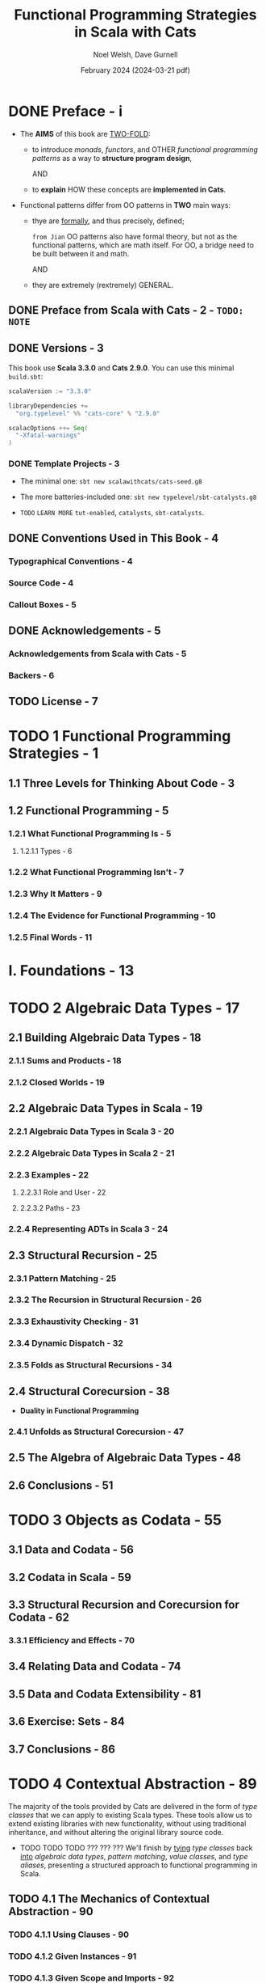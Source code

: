 #+TITLE: Functional Programming Strategies in Scala with Cats
#+AUTHOR: Noel Welsh, Dave Gurnell
#+Date: February 2024 (2024-03-21 pdf)
#+STARTUP: entitiespretty
#+STARTUP: indent
#+STARTUP: overview

* DONE Preface - i
CLOSED: [2018-10-25 Thu 00:07]
- The *AIMS* of this book are _TWO-FOLD_:
  * to introduce /monads/, /functors/, and OTHER /functional programming patterns/
    as a way to *structure program design*,

    AND

  * to *explain* HOW these concepts are *implemented in Cats*.

- Functional patterns differ from OO patterns in *TWO* main ways:
  * thye are _formally_, and thus precisely, defined;

    =from Jian= OO patterns also have formal theory, but not as the functional
    patterns, which are math itself. For OO, a bridge need to be built between
    it and math.

    AND

  * they are extremely (rextremely) GENERAL.

** DONE Preface from Scala with Cats - 2 - =TODO: NOTE=
** DONE Versions - 3
CLOSED: [2018-10-25 Thu 00:07]
This book use *Scala 3.3.0* and *Cats 2.9.0*.
You can use this minimal =build.sbt=:
#+BEGIN_SRC scala
  scalaVersion := "3.3.0"

  libraryDependencies +=
    "org.typelevel" %% "cats-core" % "2.9.0"

  scalacOptions ++= Seq(
    "-Xfatal-warnings"
  )
#+END_SRC

*** DONE Template Projects - 3
CLOSED: [2018-10-25 Thu 00:06]
- The minimal one:
  ~sbt new scalawithcats/cats-seed.g8~

- The more batteries-included one:
  ~sbt new typelevel/sbt-catalysts.g8~

- =TODO= =LEARN MORE=
  =tut-enabled=, =catalysts=, =sbt-catalysts=.

** DONE Conventions Used in This Book - 4
CLOSED: [2018-10-25 Thu 00:07]
*** Typographical Conventions - 4
*** Source Code - 4
*** Callout Boxes - 5

** DONE Acknowledgements - 5
   CLOSED: [2018-10-25 Thu 00:07]
*** Acknowledgements from Scala with Cats - 5
*** Backers - 6

** TODO License - 7

* TODO 1 Functional Programming Strategies - 1
** 1.1 Three Levels for Thinking About Code - 3
** 1.2 Functional Programming - 5
*** 1.2.1 What Functional Programming Is - 5
**** 1.2.1.1 Types - 6

*** 1.2.2 What Functional Programming Isn't - 7
*** 1.2.3 Why It Matters - 9
*** 1.2.4 The Evidence for Functional Programming - 10
*** 1.2.5 Final Words - 11

* I. Foundations - 13
* TODO 2 Algebraic Data Types - 17
** 2.1 Building Algebraic Data Types - 18
*** 2.1.1 Sums and Products - 18
*** 2.1.2 Closed Worlds - 19

** 2.2 Algebraic Data Types in Scala - 19
*** 2.2.1 Algebraic Data Types in Scala 3 - 20
*** 2.2.2 Algebraic Data Types in Scala 2 - 21
*** 2.2.3 Examples - 22
**** 2.2.3.1 Role and User - 22
**** 2.2.3.2 Paths - 23

*** 2.2.4 Representing ADTs in Scala 3 - 24

** 2.3 Structural Recursion - 25
*** 2.3.1 Pattern Matching - 25
*** 2.3.2 The Recursion in Structural Recursion - 26
*** 2.3.3 Exhaustivity Checking - 31
*** 2.3.4 Dynamic Dispatch - 32
*** 2.3.5 Folds as Structural Recursions - 34

** 2.4 Structural Corecursion - 38
- *Duality in Functional Programming*

*** 2.4.1 Unfolds as Structural Corecursion - 47

** 2.5 The Algebra of Algebraic Data Types - 48
** 2.6 Conclusions - 51

* TODO 3 Objects as Codata - 55
** 3.1 Data and Codata - 56
** 3.2 Codata in Scala - 59
** 3.3 Structural Recursion and Corecursion for Codata - 62
*** 3.3.1 Efficiency and Effects - 70

** 3.4 Relating Data and Codata - 74
** 3.5 Data and Codata Extensibility - 81
** 3.6 Exercise: Sets - 84
** 3.7 Conclusions - 86

* TODO 4 Contextual Abstraction - 89
CLOSED: [2019-03-23 Sat 02:53]
The majority of the tools provided by Cats are delivered in the form of /type
classes/ that we can apply to existing Scala types. These tools allow us to
extend existing libraries with new functionality, without using traditional
inheritance, and without altering the original library source code.

- TODO TODO TODO ??? ??? ???
  We'll finish by _tying_ /type classes/ back _into_ /algebraic data types/,
  /pattern matching/, /value classes/, and /type aliases/, presenting a
  structured approach to functional programming in Scala.

** TODO 4.1 The Mechanics of Contextual Abstraction - 90
*** TODO 4.1.1 Using Clauses - 90
*** TODO 4.1.2 Given Instances - 91
*** TODO 4.1.3 Given Scope and Imports - 92
**** TODO 4.1.3.1 Given Instance Priority - 96

** TODO 4.2 Anatomy of a Type Class - 98
There are *THREE* important _components_ to the /type class pattern/:
1. the /type class/ itself
2. /instances/ for particular types
3. the /interface methods/ that we expose to users.

*** DONE 4.2.1 The Type Class - 98
CLOSED: [2020-02-16 Sun 19:41]
A /type class/ is an /interface/ OR /API/
that REPRESENTS some functionality we want to implement.

- In Cats a /type class/
  * is represented by _a *trait* with AT LEAST *ONE* /type parameter/._

- For example,
  represent generic "serialize to JSON" behaviour as follows:
  #+begin_src scala
    // Define a very simple JSON AST
    sealed trait Json
    final case class JsObject(get: Map[String, Json]) extends Json
    final case class JsString(get: String)            extends Json
    final case class JsNumber(get: Double)            extends Json
    case object JsNull                                extends Json

    // The "serialize to JSON" behaviour is encoded in this trait
    trait JsonWriter[A] {
      def write(value: A): Json
    }
  #+end_src
  ~JsonWriter~ is our "type class", with ~Json~ and its /subtypes/ providing
  supporting code.

*** DONE 4.2.2 Type Class Instances - 99
CLOSED: [2020-02-16 Sun 19:41]
_The /instances/ of a /type class/ provide *implementations for the types* we
care about._

- In Scala
  we define /instances/ by
  * creating *concrete implementations* of the /type class/
    AND
  * tagging them with the ~implicit~ keyword:

- Example code:
  #+begin_src scala
    final case class Person(name: String, email: String)

    object JsonWriterInstances {
      implicit val stringWriter: JsonWriter[String] =
        new JsonWriter[String] {
          def write(value: String): Json =
            JsString(value)
        }

      implicit val personWriter: JsonWriter[Person] =
        new JsonWriter[Person] {
          def write(value: Person): Json =
            JsObject(Map("name"  -> JsString(value.name),
                         "email" -> JsString(value.email)))
        }

      // etc...
    }
  #+end_src

*** TODO 4.2.3 Type Class Use - 100
**** 4.2.3.1 Interface Objects - 100
**** 4.2.3.2 Interface Syntax - 101
**** 4.2.3.3 The ~summon~ Method - 103

** TODO 4.3 Type Class Composition - 104
*** 4.3.1 Type Class Composition in Scala 2 - 105

** TODO 4.4 What Type Classes Are - 106
** TODO 4.5 Exercise: Display Library - 108
*** 4.5.1 Using the Library - 109
*** 4.5.2 Better Syntax - 109

** TODO 4.6 Type Classes and Variance - 110
*** 4.6.1 Variance - 110
*** 4.6.2 Covariance - 111
*** 4.6.3 Contravariance - 111
*** 4.6.4 Invariance - 113
*** 4.6.5 Variance and Instance Selection - 113

** TODO 4.7 Conclusions - 116

* TODO 5 Reified Interpreters - 119
** 5.1 Regular Expressions - 120
** 5.2 Interpreters and Reification - 129
*** 5.2.1 The Structure of Interpreters - 130
*** 5.2.2 Implementing Interpreters with Reification - 131

** 5.3 Tail Recursive Interpreters - 132
*** 5.3.1 The Problem of Stack Safety - 133
*** 5.3.2 Tail Calls and Tail Position - 134
*** 5.3.3 Continuation‐Passing Style - 136
*** 5.3.4 Trampolining - 141
*** 5.3.5 When Tail Recursion is Easy - 146

** 5.4 Conclusions - 149

* DONE II Type Classes - 151
* DONE 6 Using Cats - 155
** TODO 6.1 Quick Start - 155
** TODO 6.2 Using Cats - 156
*** TODO 6.2.1 Defining Custom Instances - 157
**** TODO 6.2.1.1 Exercise: Cat Show - 158

** TODO 6.3 Example: ~Eq~ - 159
*** 6.3.1 Equality, Liberty, and Fraternity - 159
*** 6.3.2 Comparing Ints - 160
*** 6.3.3 Comparing Options - 161
*** 6.3.4 Comparing Custom Types - 162
**** 6.3.4.1 Exercise: Equality, Liberty, and Felinity - 162

* DONE 7 Monoids and Semigroups - 165
CLOSED: [2020-02-18 Tue 02:22]
/Type classes/ /monoid/ and /semigroup/ allow us to combine values.
- There are instances for ~Int~, ~String~, ~List~, ~Option~, and many more.

*** DONE 7.0.0.1 Integer addition - 165
CLOSED: [2018-10-26 Fri 21:35]
- Operation: Closed under integer ~+~
- Identity: ~0~
- Associativity

*** DONE 7.0.0.2 Integer multiplication - 166
CLOSED: [2018-10-26 Fri 21:35]
- Operation: Closed under integer ~*~
- Identity: ~1~
- Associativity

*** DONE 7.0.0.3 String and sequence concatenation - 166
CLOSED: [2018-10-26 Fri 21:35]
- Operation: Closed under String concatenation ~++~
- Identity: ~""~
- Associativity

** DONE 7.1 Definition of a ~Monoid~ - 167
CLOSED: [2020-02-18 Tue 00:20]
- Formally, a /monoid/ for a type ~A~:
  * It has
    + an operation ~combine~ with type ~(A, A) => A~
    + an element ~empty~ of type ~A~
  * It obeys
    + association laws
    + identity laws

- /Monoid/ in Cats:
  #+BEGIN_SRC scala
    trait Monoid[A] {
      def combine(x: A, y: A): A
      def empty: A
    }
  #+END_SRC

- Only the ~combine~ and ~empty~ /methods/ of this ~trait~ *CANNOT* guarantee
  the _monoid in math_ -- /monoids/ *must formally obey* several /laws/, here
  are functions that can be used to _test_ the /laws/:
  #+BEGIN_SRC scala
    def associativeLaw[A : Monoid](x: A, y: A, z: A): Boolean = {
      val m = implicitly[A]
      m.combine(x, m.combine(y, z)) == m.combine(m.combine(x, y), z)
    }

    def identityLaw[A : Monoid](x: A): Boolean = {
      val m = implicitly[A]
      (m.combine(x, m.empty) == x) && (m.combine(m.empty, x) == x)
    }
  #+END_SRC
  * =from Jian=
    Scala does NOT contain a system that can prove a thing defined as monoid-like
    is really a /monoid/. We write down laws, and then prove it with some proof
    system (including a person with pen and paper :-)). In Scala, a more applicable
    way is write down the laws in code, and use tests to show some proof (of
    course, this is often not comprehensive). Even in Scala, we should do the
    paper and pen proof for complicated user-defined monoid.

- /Integer subtraction/ does *NOT* obey the /associative law (for /monoid/)/,
  and there is NO /monoid/ under /integer subtraction/ operation.

- AGAIN,
  *Unlawful instances are dangerous*!!!
  *Unlawful instances are dangerous*!!!
  *Unlawful instances are dangerous*!!!

  It will yield *unpredictable results*.

** DONE 7.2 Definition of a ~Semigroup~ - 168
CLOSED: [2020-02-18 Tue 00:24]
/Semigroups/ have only ~combine~ and NO ~empty~.

- /Semigroups/ are often /monoids/.

- We can add some _restriction_ to eliminate /identitis/ of /monoids/, and
  make them no longer /monids/, but /semigroups/ ONLY.
  For example, there is one we often see and use
  * positive numbers

  * none empty sequences.
    For example, the ~NonEmptyList~ in Cats.

- A more accurate, but still simplified compared to the code in Cats,
  definition of Cat's ~Monoid~ is:
  #+begin_src scala
    trait Semigroup[A] {
      def combine(x: A, y: A): A
    }

    trait Monoid[A] extends Semigroup[A] {
      def empty: A
    }
  #+end_src

*** DONE 7.2.0.1 Exercise: The Truth About Monoids - 169
CLOSED: [2020-02-18 Tue 00:49]
We first complete the ~Monoid~ related definitions in Cats:
#+begin_src scala
  trait Semigroup[A] {
    def combine(x: A, y: A): A
  }

  trait Monoid[A] extends Semigroup[A] {
    def empty: A
  }

  object Monoid {
    def apply[A](implicit monoid: Monoid[A]) =
      monoid
  }
#+end_src

Then let's define the ~Boolean~ related ~Monoid~ (NOT only one):
#+BEGIN_SRC scala
  implict val booleanAndMonoid = new Monoid[Boolean] {
    def combine(x: Boolean, y: Boolean): Boolean = x && y
    def empty: Boolean = true
  }

  implict val booleanOrMonoid = new Monoid[Boolean] {
    def combine(x: Boolean, y: Boolean): Boolean = x || y
    def empty: Boolean = false
  }

  implict val booleanXorMonoid = new Monoid[Boolean] {
    def combine(x: Boolean, y: Boolean): Boolean = (x && !y) || (!x && y)
    def empty: Boolean = false
  }

  implict val booleanXnorMonoid = new Monoid[Boolean] {
    def combine(x: Boolean, y: Boolean): Boolean = (!x || y) && (x || !y)
    def empty: Boolean = true
  }
#+END_SRC
The /identity law/ holds in each case is straightforward.
The /associative law/ can be proved by enumerating the cases.

*** DONE 7.2.0.2 Exercise: All ~Set~ for Monoids - 170
CLOSED: [2020-02-18 Tue 00:52]
- ~Monoid[Set[A]]~ exists UNDER /sets/ ~union~ operation with ~Set.empty[A]~ as
  /identity/:
  #+BEGIN_SRC scala
    implicit def setUnionMonoid[A] = new Monoid[Set[A]] {
      def combine(x: Set[A], y: Set[A]): Set[A] =
        x union y

      // Now you know why we use `def` for `empty` in the definition of `Monoid`!
      def empty: Set[A] = Set.empty
    }
  #+END_SRC
  * Use cases:
    #+begin_src scala
      val intSetMonoid = Monoid[Set[Int]]
      val strSetMonoid = Monoid[Set[String]]

      intSetMonoid.combine(Set(1, 2), Set(2, 3))
      // res2: Set[Int] = Set(1, 2, 3)

      strSetMonoid.combine(Set("A", "B"), Set("B", "C"))
      // res3: Set[String] = Set(A, B, C)
    #+end_src

- ~Semigroup[Set[A]]~ exists UNDER /sets/ ~intersect~ opertion.
  There is *NO* ~Monoid[Set[A]]~ under this operation.

- /Set complement/ and /set difference/ are *NOT* /associative/.
  They are not /monoid/ or /semigroup/.

- ~Monoid[Set[A]]~ exists UNDER /sets/ /symmetric difference/ operation with
  ~Set.empty[A]~ as /identity/:
  #+BEGIN_SRC scala
    implicit def setSymDiffMonoid[A] = new Monoid[Set[A]] {
      def combine(x: Set[A], y: Set[A]): Set[A] =
        (x diff y) union (y diff x)

      def empty: Set[A] = Set.empty
    }
  #+END_SRC

** DONE 7.3 Monoids in Cats - 170
CLOSED: [2020-02-18 Tue 01:09]
We've seen what /monoids/ are.
Now let's look at their *implementation in Cats*.

- Once again we'll look at the *THREE* main aspects of the implementation:
  * the /type class/
  * the /instances/
  * the /interface/ (syntax)

*** DONE 7.3.1 The Monoid Type Class - 170
CLOSED: [2020-02-18 Tue 00:58]
~cats.Monoid~ (an alias of ~cats.kernel.Monoid~) and ~cats.Semigroup~ (an
alias of ~cats.kernel.Semigroup~).
#+begin_src scala
  import cats.Monoid
  import cats.Semigroup
#+end_src

- *Cats Kernel?*
  /Cats Kernel/ is a _subproject_ of Cats providing _a small set_ of
  /typeclasses/ *for libraries that don't require the full Cats toolbox*.

  While these _CORE_ /type classes/ are technically defined in the ~cats.kernel~
  /package/, _they are ALL *aliased* to the ~cats~ package so we RARELY need
  to be aware of the distinction._

  * The /Cats Kernel/ /type classes/ covered in this book:
    + ~Eq~
    + ~Semigroup~
    + ~Monoid~

  * All the other /type classes/ we cover are part of the main Cats project
    and are defined _directly_ in the ~cats~ /package/.

*** DONE 7.3.2 Monoid Instances - 171
CLOSED: [2020-02-18 Tue 00:59]
 - Example (usage):
   #+BEGIN_SRC scala
     import cats.Monoid
     import cats.instances.string._

     Monoid[String].combine("Hi ", "there")  // "Hi there"
     Monoid[String].empty                    // ""
   #+END_SRC
   * ~Monoid[String]~ is actually ~Monoid.apply[String]~

   * ~Semigroup~ usage is similar.

 - Aseemble a ~Monoid[Option[Int]]~:
   #+begin_src scala
     import cats.Monoid
     import cats.instances.int._     // for Monoid
     import cats.instances.option._  // for Monoid

     val a = Option(22)  // a: Option[Int] = Some(22)
     val b = Option(20)  // b: Option[Int] = Some(20)

     Monoid[Option[Int]].combine(a, b)
   #+end_src

*** DONE 7.3.3 Monoid Syntax - 172
CLOSED: [2020-02-18 Tue 01:00]
~|+|~ is the /combine/ operator, which comes from ~cats.syntax.semigroup._~
#+BEGIN_SRC scala
  import cats.instances.string._
  import cats.syntax.semigroup._  // for |+|

  val stringResult = "Hi " |+| "there" |+| Monoid[String].empty
  // stringResult: String = Hi there

  import cats.instances.int._ // for Monoid
  val intResult = 1 |+| 2 |+| Monoid[Int].empty
  // inResult: Int = 3
#+END_SRC

**** DONE 7.3.3.1 Exercise: Adding All The Things - 172
CLOSED: [2020-02-18 Tue 01:06]
- Write ~add~ for ~Int~
  #+BEGIN_SRC scala
    def add(items: List[Int]): Int =
      items.foldLeft(0)(_ + _)
  #+END_SRC

- Write generics that can work for ~Int~ and ~Option[Int]~
  #+BEGIN_SRC scala
    import cats.Monoid
    import cats.instances.int._
    import cats.instances.option._
    import cats.syntax.semigroup._

    def add[A](items: List[A])(implicit monoid: Monoid[A]): A =
      items.foldLeft(monoid.empty)(_ |+| _)
  #+END_SRC

  If there is NOT ~None~ in the list, we'll see:
  #+BEGIN_SRC scala
    add(List(Some(1), Some(2), Some(3)))
    // <console>:61: error: could not find implicit value for evidence parameter of type cats.Monoid[Some[Int]]
    //        add(List(Some(1), Some(2), Some(3)))
    //           ^
  #+END_SRC
  This is because /Cats/ will ONLY generate a ~Monoid~ for ~Option[Int]~.

- Make ~Order~ addable.
  #+BEGIN_SRC scala
    import cats.Monoid

    case class Order(totalCost: Double, quantity: Double)

    implicit val orderMonoid = new Monoid[Order] {
      def combine(x: Order, y: Order): Order =
        Order(x.totalCost + y.totalCost,
              x.quantity + y.quantity)

      def empty: Order =
        Order(0.0, 0.0)
    }
  #+END_SRC

** DONE 7.4 Applications of Monoids - 173
CLOSED: [2020-02-18 Tue 02:12]
Here are a few big ideas where /monoids/ play a major role.
TODO More detail in case studies later in this book.

*** DONE 7.4.1 Big Data - 173
CLOSED: [2020-02-18 Tue 02:11]
- Use cases (Need process a huge amount of logs, NOT/CANNOT in ONLY one
  computer):
  * Calculate how many total visitors a web site has received.
    -- thanks for the reality non-negative ~Int~ under the operation of
       /addition/ and the /zero element/ of ~0~ is a /monoid/.

  * Calculate how many unique visitors a web site has received.
    -- thanks for the reality that ~Set(Int)~ under the operation of
       /union/ and the /zero element/ of ~Set.empty[Int]~ is a /monoid/.

  * If we want to calculate 99% and 95% response times from our server logs,
    we can use a data structure called a ~QTree~ for which there is a /monoid/.
    TODO _Learn how to design and implement this data structure._

- Summary:
  Almost every analysis that we might want to do over a large data set is a
  /monoid/, and therefore we can build an expressive and powerful analytics
  system around this idea.

  This is exactly what Twitter's Algebird and Summingbird projects have
  done. We explore this idea further in the map-reduce case study.

*** DONE 7.4.2 Distributed Systems - 174
CLOSED: [2020-02-18 Tue 02:11]
=TODO= =Case-Study= We explore this idea further in *the CRDT case study*.

*** DONE 7.4.3 Monoids in the Small - 174
CLOSED: [2020-02-18 Tue 02:11]
There are also many cases where having a monoid around makes it easier to
write a small code fragment.

See *case studies* of this book

** DONE 7.5 Summary - 174
CLOSED: [2020-02-18 Tue 02:21]

* DONE 8 Functors - 177 - =TODO= _contravariant and invariant functors_
CLOSED: [2020-02-20 Thu 11:22]
- /Functors/ allow us to represent sequences of operations within a /context/.

- /Functor/ is the base of /applicative functor/ and /monad/, which are more
  useful.

** DONE 8.1 Examples of Functors - 177
CLOSED: [2020-02-18 Tue 02:31]
- Because ~map~ leaves the the /context/ unchanged, we can call it repeatedly
  to *sequence* multiple computations on the _contents_ of an initial data
  structure.
  #+begin_src scala
    // Of course, the first two map's can be merged to one,
    // Here is a illustration example, not best practice:
    List(1, 2, 3).
      map(_ + 1).
      map(_ * 2).
      map(_ + "!")
  #+end_src

- We should think of ~map~
  * *NOT*
    as an /iteration pattern/,
    =from Jian=
    This point of view is not related to composition and is rules
    In the context of category, we don't inspect the object we use in this
    point of view.

  * BUT
    as a way of *sequencing* computations on values
    IGNORING SOME COMPLICATION dictated by the relevant data type.

** DONE 8.2 More Examples of Functors - 179
CLOSED: [2020-02-18 Tue 13:43]
1. Before:
   The ~map~ methods of ~List~, ~Option~, and ~Either~ apply functions eagerly.

2. However, the idea of _sequencing computations_ is MORE GENERAL than this.

3. This Section:
   Let's investigate the behaviour of some other functors that apply the
   pattern in different ways.

**** DONE ~Futures~ - 179
CLOSED: [2020-02-18 Tue 13:16]
#+begin_src scala
  import scala.concurrent.{Future, Await}
  import scala.concurrent.ExecutionContext.Implicits.global
  import scala.concurrent.duration._

  val future: Future[String] =
    Future(123).
      map(n => n + 1).
      map(n => n * 2).
      map(n => n + "!")

  Await.result(future, 1.second)
  // res3: String = 248!
#+end_src

- *Futures and Referential Transparency*
  * Scala's ~Future~'s are *NOT* a great EXAMPLE of _pure functional pro-
    gramming_ because they are *NOT* /referentially transparent/.

  * =from Jian=
    + Q :: Want to use ~Future~ as a /functor/?
    + A :: ONLY use it to do pure computations.

**** DONE Functions (?!) - 182
CLOSED: [2020-02-20 Thu 09:53]
- *It turns out that /single argument functions/ are also /functors/*

- ~map~ for /single argument functions/ is, by concept, /function composition/
  (it works like ~andThen~) -- a kind of *sequencing*! It's queueing up
  operations.

  For example:
  #+begin_src scala
    import cats.instances.functor._  // for `Functor`
    import cats.syntax.functor._     // for `map`

    val func1: Int => Double =
      (x: Int) => x.toDouble

    val func2: Int => Double =
      (y: Double) => y * 2

    (func1 map func2)(1)      // composition using `map`
    // res7: Double = 2.0

    (func1 andThen func2)(1)  // composition using `andThen`
    // res8: Double = 2.0

    func2(func2(1))           // composition with manually encoding
    // res9: Double = 2.0
  #+end_src

- Example:
  #+begin_src scala
    val func =
      ((x: Int) => x.toDouble).
        map(_ + 1).
        map(_ * 2).
        map(_ + "!")

    func(123)
    // res10: String = 248.0!
  #+end_src

- *Partial Unification*
  _BEFORE Scala 2.13_, You need ~scalaOptions += "-Ypartial-unification"~

  Or you'll see some error like:
  #+BEGIN_SRC scala
    func1.map(func2)
    // <console>: error: value map is not a member of Int => Double
    //        func1.map(func2)
  #+END_SRC

  * =TODO= EXPLAIN in Seciton 3.8
    Use compiler option ~-Ypartial-unification~

** DONE 8.3 Definition of a Functor - 184
CLOSED: [2020-02-18 Tue 17:07]
#+BEGIN_SRC scala
  package cats

  import scala.language.higherKinds

  trait Functor[F[_]] {
    def map[A, B](fa: F[A])(f: A => B): F[B]
  }
#+END_SRC
- TODO Next SECTION will explain:
  * /type constructors/ and /higher kinded types/ -- be related to the ~F[_]~
    above.
  * The ~scala.language~ line.


- *Functor Laws*
  * *Identity*:
    calling ~map~ with the /identity function/ is the same as doing nothing:
    _(fa map identity) \equiv{} fa_

  * *Composition*:
    mapping with two functions ~f~ and ~g~ is the same as mapping with ~f~
    and then mapping with ~g~:
    _fa.map(g(f(_))) \equiv{} fa.map(f).map(g)_
    =from Jian=
    The RHS can also be written as ~fa map f map g~
    Or a much more easier to understand version (ONLY when ~fa~ is a single
    parameter function):
    ~fa andThen g(f(_))~ \equiv{} ~fa andThen f andThen g~

** DONE 8.4 Aside: Higher Kinds and Type Constructors - 185
CLOSED: [2020-02-19 Wed 16:01]
=IMPORTANT=
- kinds :: "types" for /types/ -- a concept used to category /types/.

- Informally, a /kind/ of a /type/ is the "hole" in a type -- how many
  /types/ we need to feed in to get a *no ~=>~ /type/.*

- If a /type/ has "hole" (a /type/ on the left hand side of ~=>~ is a "hole"),
  it is called a /higher kinded type/ or a /type constructor/.

  * For example,
    ~List~ is a /type constructor/ (/higher kinded type/), and ~List[Int]~ is a
    /type/ (/kind one type/).

  * A close analogy:
    In Scala, function is also a /value/ in general, but we can also call it
    "value constructor", and call the /value/ that cannot take any parameter
    "value".

- In Scala
  #+BEGIN_SRC scala
    def myMethod[F[_]] = {            // Define
      val functor = Functor.apply[F]  // Reference
    }
  #+END_SRC
  1. we *declare* /type constructors/ with the help of _underscores_.
     Once we've declared them, however,
  2. we *refer to* them as SIMPLE /identifiers/ -- ~F~.

  This is *analogous to* specifying a function's parameters in its definition and
  ommiting them when refering to it:
  #+BEGIN_SRC scala
    val f = (x: Int) => x * 2  // Declare
    val f2 = f andThen f       // Reference
  #+END_SRC

- *Language Feature Imports*
  /Higher kinded types/ are considered an _ADVANCED language feature_ in
  Scala, and you need to enable it in the compiler. There are two ways:
  * Explicit import:
    ~import scala.language.higherKinds~
    More explicit, use it in this book.

  * Set in =build.sbt=:
    ~scalacOptions += "-language:higherKinds~
    More concise, and you may prefer this in your projects.

** DONE 8.5 Functors in Cats - 187
CLOSED: [2020-02-19 Wed 20:06]
Examine the aspects we did for /monoids/:
1. the /type class/
2. the /instances/
3. the /syntax/

*** DONE 8.5.1 The ~Functor~ Type Class and Instances - 187
CLOSED: [2020-02-19 Wed 16:03]
- We *obtain* /instances/ using the STANDARD ~Functor.apply~ /method/ on the
  /companion object/.

- Basic usage:
  #+BEGIN_SRC scala
    import scala.language.higherKinds
    import cats.Functor

    //------------------------------------------
    // `List` functor
    //------------------------------------------
    import cats.instances.list._

    val list1 = List(1, 2, 3)
    // list1: List[Int] = List(1, 2, 3)

    val list2 = Functor[List].map(list1)(_ * 2)
    // list2: List[Int] = List(2, 4, 6)

    //------------------------------------------
    // `Option` functor
    //------------------------------------------
    import cats.instances.option._

    val option1 = Option(123)
    // option1: Option[Int] = Some(123)

    val option2 = Functor[Option].map(option1)(_.toString)
    // option2: Option[String] = Some(123)
  #+END_SRC

- The ~lift~ /method/ of /functors/:
  ~A => B~ to ~F[A] => F[B]~

  #+BEGIN_SRC scala
    val func = (x: Int) => x + 1
    // func: Int => Int = <function1>

    val liftedFunc = Functor[Option].lift(func)
    // liftedFunc: Option[Int] => Option[Int] = cats.Functor$$Lambda$11699/1098992879@279f562e

    liftedFunc(Option(1))
    // res0: Option[Int] = Some(2)
  #+END_SRC

*** DONE 8.5.2 ~Functor~ Syntax - 188
CLOSED: [2020-02-19 Wed 19:33]
Use examples other than ~Option~ and ~List~ as illustration.
(Rationale: Compiler _always prefer a built-in_ method _over_ an extension
method).

- ~Function1~ example:
  #+begin_src scala
    import cats.instances.function._ // for Functor
    import cats.syntax.functor._ // for map

    val func1 = (a: Int) => a + 1
    val func2 = (a: Int) => a * 2
    val func3 = (a: Int) => a + "!"
    val func4 = func1.map(func2).map(func3)

    func4(123)
    // res1: String = 248!
  #+end_src

- A method for general /functors/:
  #+begin_src scala
    def doMath[F[_]](start: F[Int])
              (implicit functor: Functor[F]): F[Int] =
      start.map(_ + 2)

    import cats.instances.option._
    import cats.instances.list._

    doMath(Option(20))
    // res3: Option[Int] = Some(22)

    doMath(List(1, 2, 3))
    // res4: List[Int] = List(3, 4, 5)
  #+end_src

- To illustrate how this works, let's take a look at the definition of the
  ~map~ /method/ in ~cats.syntax.functor~. Here is a simplified version:
  #+begin_src scala
    implicit class FunctorOps[F[_], A](src: F[A]) {
      def map[B](func: A => B)
                (implicit functor: Functor[F]): F[B] =
        functor.map(src)(func)
    }
  #+end_src

  #+begin_src scala
    foo.map(_ + 1)
    // `foo` should have type `F[Int]`

    // 1.
    new FunctorOps(foo).map(_ + 1)
    // There should be a `Functor[F]` implicit parameter.

    // 2.
    new FunctorOps(foo).map(_ + 1)(fooFunctor)

  #+end_src

  * Example: =from Jian= The procesure of /implicit search/.
    We have a expression ~foo.map(_ + 1)~.
    + Assuming ~foo~ has no built-in ~map~ /method/,
      the compiler detects the potential error and wraps the expression in a
      ~FunctorOps~ to fix the code:
      #+begin_src scala
        new FunctorOps(foo).map(_ + 1)
      #+end_src

    + The ~map~ /method/ of ~FunctorOps~ *requires* an ~implicit Functor~ as
      a parameter.
        This means this code will *ONLY compile* if we have a ~Functor~ for
      ~foo~ (type ~A~) in scope. If we don't, we get a compiler error.

*** DONE 8.5.3 Instances for Custom Types - 190
CLOSED: [2020-02-19 Wed 19:53]
- Simple and straightfoward example (already in ~cats.instances~):
  #+BEGIN_SRC scala
    implicit val optionFunctor: Functor[Option] =
      new Functor[Option] {
        def map[A, B](value: Option[A])(func: A => B): Option[B] =
          value.map(func)
      }
  #+END_SRC

- Must *inject dependencies* into our /instances/,
  BUT we can't add parameter(s) to ~future.map~ -- obviously.

  Thus, we provide /dependencies/ when summon the required /instance/.
  #+BEGIN_SRC scala
    import scala.concurrent.{Future, ExecutionContext}

    implicit def futureFunctor(implicit ec: ExecutionContext): Functor[Future] =
      new Functor[Future] {
        def map[A, B](value: Future[A])(func: A => B): Future[B] =
          value.map(func)
      }
  #+END_SRC

- Whenever we summon a ~Functor~ for ~Future~, either directly using
  ~Functor.apply~ or indirectly via the ~map~ /extension method/, the
  compiler will locate ~futureFunctor~ by /implicit resolution and recursively
  search/ for an ~ExecutionContext~ at the call site.

  This is what the expansion might look like:
  #+begin_src scala
    // We write this:
    Functor[Future]

    // Step 1.
    Functor.apply[Future]

    // Step 2.
    Functor.apply[Future](futureFunctor)

    // Step 3.
    Functor.apply[Future](futureFunctor(executionContext))
  #+end_src

*** DONE 8.5.4 Exercise: Branching out with Functors - 191
CLOSED: [2020-02-19 Wed 20:05]
#+BEGIN_SRC scala
  sealed trait Tree[+A]

  final case class Branch[A](left: Tree[A], right: Tree[A]) extends Tree[A]
  final case class Leaf[A](value: A)                        extends Tree[A]

  implicit treeFunctor = new Functor[Tree] {
    def map[A, B](tree: Tree[A])(func: A => B): Tree[B] =
      tree match {
        case Leaf(v)      => Leaf(func(v))
        case Branch(l, r) => Branch(map(l)(func), map(r)(func))
      }
  }
#+END_SRC
1. This is right, but not complete:
   #+begin_src scala
     Branch(Leaf(10), Leaf(20)).map(_ * 2)
     // <console>: 42: error: value map is not a member of wrapper.Branch[Int]
     //        Branch(Leaf(10), Leaf(20)).map(_ * 2)
   #+end_src
   =from Jian= Can dotty new /enum/ resolve this???

2. Let's add some smart constructors to compensate:
   #+begin_src scala
     object Tree {
       def branch[A](left: Tree[A], right: Tree[A]): Tree[A] =
         Branch(left, right)

       def leaf[A](value: A): Tree[A] =
         Leaf(value)
     }

     Tree.leaf(100).map(_ * 2)
     Tree.branch(Tree.leaf(10), Tree.leaf(20)).map(_ * 2)
   #+end_src

** DONE 8.6 Contravariant and Invariant Functors - 191 - =TODO=
CLOSED: [2019-03-31 Sun 01:56]
- The ~Functor~ we explored is actually /covariant functor/, and its ~map~
  *appends* a transformation to a chain.

- We're now going to look at _TWO_ other /type classes/:
  * contravariant functor :: one representing *prepending* operations to a chain,
  * invariant functor :: one representing building a *bidirectional* chain of operations.

- *This Section is Optional!*
  You do _NOT NEED_ to know about /contravariant and invariant functors/ to
  understand /monads/, the most important pattern in this book.

    HOWEVER, /contravariant/ and /invariant/ do come in HANDY in our
  discussion of ~Semigroupal~ and ~Applicative~ in Chapter 6.
  =from Jian= WHY???

  _If you want to move on to monads now, feel free to skip straight to
  Chapter 4. Come back here before you read Chapter 6._

*** DONE 8.6.1 Contravariant Functors and the ~contramap~ Method - 192
CLOSED: [2019-03-31 Sun 01:55]
- /contravariant functor/:
  * ~contramap~ - "prepending" an operation to a chain.

- The ~contramap~ /method/ *only makes sense* for
  _data types that represent transformations._
  =IMPORTANT=
  For example,
  * _Can't_
    There is *NO WAY* to feed a value in an ~Option[B]~ backwards through a
    function ~A => B~.

  * _Can_
    #+begin_src scala
      trait Printable[A] { self =>
        def format(value: A): String
        def contramap[B](func: B => A): Printable[B] = ???
      }
    #+end_src

**** DONE 8.6.1.1 Exercise: Showing off with Contramap - 193
CLOSED: [2019-03-31 Sun 01:55]
#+BEGIN_SRC scala
  trait Printable[A] { self =>
    def format(value: A): String

    def contramap[B](func: B => A): Printable[B] =
      new Printable[B] {
        def format(value: B): String = self.format(func(value))
      }

    //// More concise version:
    // def contramap[B](func: B => A): Printable[B] =
    //   value => self.format(func(value))
  }

  def format[A](value: A)(implicit p: Printable[A]): String =
    p.format(value)
#+END_SRC

- Exercise:
  ~final case class Box[A](value: A)~
  Define an /instance/ of ~Printable~ for ~Box~.
  #+begin_src scala
    implicit def boxPrintable[A](implicit p: Printable[A]): Printable[Box[A]] =
      p.contramap[Box[A]](_.value)
  #+end_src

*** DONE 8.6.2 Invariant functors and the ~imap~ method - 195
CLOSED: [2019-03-31 Sun 01:47]
/Invariant functors/ implement a method called ~imap~.

- ~imap~ is _INFORMALLY equivalent to a combination of ~map~ and ~contramap~._

- If ~map~ generates new /type class/ instances by *appending* a function to a chain,
     and
     ~contramap~ generates them by *prepending* an operation to a chain,

  ~imap~ generates them via _a PAIR of_ *BIDIRECTIONAL transformations*.

- The most intuitive examples:
  A /type class/ that represents _encoding_ and _decoding_ as some data type,
  such as Play JSON's ~Format~ and scodec's ~Codec~.
  TODO I know the former, but I don't know the latter. TODO

- Build our own ~Codec~ by enhancing ~Printable~ to support /encoding/ and
  /deconding/ to/from a ~String~:
  #+begin_src scala
    trait Codec[A] {
      def encode(value: A): String
      def decode(value: String): A
      def imap[B](dec: A => B, enc: B => A): Codec[B] = ???
    }

    def encode[A](value: A)(implicit c: Codec[A]): String =
      c.encode(value)

    def decode[A](value: String)(implicit c: Codec[A]): A =
      c.decode(value)
  #+end_src

- The type chart for imap is shown in *Figure 3.6*. If we have a ~Codec[A]~
  and a pair of functions ~A => B~ and ~B => A~, the imap method creates a
  ~Codec[B]~.

- As an example use case, imagine we have a basic ~Codec[String]~, whose
  ~encode~ and ~decode~ /methods/ are both a no-op:
  #+begin_src scala
    implicit val stringCodec: Codec[String] =
      new Codec[String] {
        def encode(value: String): String = value
        def decode(value: String): String = value
      }
  #+end_src
  We can construct many usefull ~Codec~'s for other types by building off of
  ~stringCodec~ using ~imap~:
  #+begin_src scala
    implicit val intCodec: Codec[Int] =
      stringCodec.imap(_.toInt, _.toString)

    implicit val booleanCodec: Codec[Boolean] =
      stringCodec.imap(_.toBoolean, _.toString)
  #+end_src

- *Coping with Failure* TODO TODO TODO
  * Our ~Codec~ /type class/ does NOT account for failures.

  * If we want to model more sophisticated relationships we can move beyond
    /functors/ to look at /lenses/ and /optics/.

    _This beyond this book (See Julien Truffaut's /Monocle/)._

**** DONE 7.6.2.1 Transformative Thinking with ~imap~ - 189
CLOSED: [2019-10-09 Wed 18:20]
- Exercise:
  Implement ~Codec[A]~
  #+begin_src scala
    trait Codec[A] { self =>
      def encode(value: A): String
      def decode(value: String): A

      def imap[B](dec: A => B, enc: B => A): Codec[B] =
        new Codec[B] {
          override def encode(value: B): String =
            self.encode(enc(value))

          override def decode(value: String): B =
            dec(self.decode(value))
        }
    }
  #+end_src

- Exercise:
  Implement ~Codec[Double]~
  #+begin_src scala
    implicit val doubleCodec =
      stringCodec.imap(_.toDouble, _.toString)
  #+end_src

- Exercise:
  ~case class Box[A](value: A)~
  Implement ~Codec[Box]~
  #+begin_src scala
    implicit def boxCodec[A](implicit aCodec: Codec[A]): Codec[Box[A]] =
      c.imap[Box[A]](Box.apply, _.value)
  #+end_src

- Usage:
  #+begin_src scala
    encode(123.4)
    // res0: String = 123.4

    decode[Double]("123.4")
    // res1: Double = 123.4

    encode(Box(123.4))
    // res2: String = 123.4

    decode[Box[Double]]("123.4")
    // res3: Box[Double] = Box(123.4)
  #+end_src

- *What's With the Names?*
  =TODO=
  =RE-DO=

** DONE 8.7 Contravariant and Invariant in Cats - 198 - =TODO=
CLOSED: [2019-03-31 Sun 02:12]
Cats provide /contravariant and invariant functors/ through /type classes/
~cats.Contravariant~ and ~cats.Invariant~. Here is a SIMPLIFIED version:
#+begin_src scala
  trait Contravariant[F[_]] {
    def contramap[A, B](fa: F[A])(f: B => A): F[B]
  }

  trait Invariant[F[_]] {
    def imap[A, B](fa: F[A])(f: A => B)(g: B => A): F[B]
  }
#+end_src

*** TODO 8.7.1 Contravariant in Cats - 198
#+begin_src scala
  // TODO: Example code
#+end_src

*** TODO 8.7.2 Invariant in Cats - 199
#+begin_src scala
  // TODO: Example code
#+end_src

** TODO 8.8 Aside: Partial Unification - 200
- =from Jian= A clear explanation from _djspiewak_ (GitHub name):
  https://gist.github.com/djspiewak/7a81a395c461fd3a09a6941d4cd040f2
  This article doesn't mention the walkaround for right-biased
  partial-unification, which is given in this section. See blow.

- SI-2712, which is identified as a bug, is a type inference limitation. It is
  already fixed.
  * Before Scala 2.13,
    Use the compiler option =-Ypartial-unification=;

  * From Scala 2.13 on, _partial-unification_ is there by default, and no option
    for it.

- Example:
  * With =-Ypartial-unification= set in =build.sbt=
    #+begin_src scala
      import cats.Functor
      import cats.instances.function._ // for Functor
      import cats.syntax.functor._     // for map

      val func1 = (x: Int) => x.toDouble
      val func2 = (y: Double) => y * 2

      val func3 = func1.map(func2)
      // func3: Int => Double = scala.runtime.AbstractFunction1$$Lambda$7404/290370740@246b5bc6
    #+end_src

  * Without =-Ypartial-unification=, you can see
    #+begin_src scala
      val func3 = func1.map(func2)
      // <console>: error: value map is not a member of Int => Double
      //        val func3 = func1.map(func2)
      //                          ^
    #+end_src
*** TODO 8.8.1 Limitations of Partial Unification - 202

** DONE 8.9 Summary - 204
CLOSED: [2019-10-10 Thu 14:16]
Functors represent sequencing behaviours.

- We covered three types of functor in this chapter:
  * /Covariant Functors/,
    represent the ability to _apply functions to a value in some context_
    with their ~map~ /method/,

    Successive calls to ~map~ apply these functions _in sequence_, each
    accepting the result of its PREdecessor as a parameter.

  * /Contravariant functors/,
    with their ~contramap~ /method/,
    represent the ability to *"prepend"* functions to a function-like context.

    Successive calls to ~contramap~ sequence these functions _in the opposite
    order to_ ~map~.

  * /Invariant functors/,
    represent _bidirectional transformations_. It has the ~imap~ method.

- /Functors/ for collections are extremely important, as they transform each
  element independently of the rest. This allows us to parallelise or
  distribute transformations on large collections, a technique leveraged
  heavily in "mapreduce" frameworks like Hadoop.
  =TODO=
  We will investigate this approach in more detail in the Map-reduce case
  study later in the book.

- The ~Contravariant~ and ~Invariant~ /type classes/ are less widely applicable
  but are still useful for building data types that _represent *transformations*._
  =TODO=
  We will revisit them to discuss the ~Semigroupal~ /type class/ later in Chapter 6.

* TODO 9 Monads - 207 - =RE-Reading=
- Informally,
  a /monad/ is anything with a /computational context/ and a ~flatMap~
  /method/ that obey the /monad laws/.

- However, despite the ubiquity of the concept,
  *the Scala standard library lacks a concrete type to encompass "things that
  can be flatMapped".*

  _Special syntax_ to SUPPORT /monads/: /for comprehensions/.

  =from Jian=
  Programming languages like Scala and Rust don't want to scare their users
  with Monad concept support in their standard library.
    However, because of the good type system and their design, /monad/ is
  inevitable -- actually we should give a hug to it. I believe They will
  definitely support /monad/ in their standard libary in the future.
  =END Comment=

  *This type class is one of the benefits brought to us by Cats.*

** DONE 9.1 What is a Monad? - 207
CLOSED: [2018-10-28 Sun 01:00]
- *A /monad/ is a mechanism for _SEQUENCING computations_.*

*** DONE 9.1.1 ~Option~'s as Monads - 208
CLOSED: [2019-03-31 Sun 04:01]
#+begin_src scala
  import scala.util.Try

  def parseInt(str: String): Option[Int] =
    Try(str.toInt).toOption

  def divide(a: Int, b: Int): Option[Int] =
    if (b == 0) None else Some(a / b)

  def strignDivideBy(aStr: String, bStr: String): Option[Int] =
    parseInt(aStr).flatMap { aNum =>
      parseInt(bStr).flatMap { bNum =>
        divide(aNum, bNum)
      }
    }

  def strignDivideBy(aStr: String, bStr: String): Option[Int] =
    for {
      aNum <- parseInt(aStr)
      bNum <- parseInt(bStr)
      ans <- divide(aNum, bNum)
    } yield ans
#+end_src

*** DONE 9.1.2 ~List~'s as Monads - 210
CLOSED: [2019-03-31 Sun 03:55]
The for-comprehension form with ~List~'s looks very like imperative for loops.
#+begin_src scala
  for {
    x <- List(1, 2, 3)
    y <- List(4, 5)
  } yield (x, y)
#+end_src

_HOWEVER_, there is _ANOTHER_ *mental model* we can apply that highlights the
 /monadic behaviour/ of ~List~:
 if we think of ~List~'s as sets of /intermediate results/, ~flatMap~ becomes
 a construct that calculates _permutations and combinations_.

*** DONE 9.1.3 ~Future~'s as Monads - 211
CLOSED: [2019-03-31 Sun 03:51]
This section we give example with for-comprehension, and ~Future~'s *are
sequenced*.
  We *can* run /futures/ in _parallel_, but this is another story and shall
be told another time. =TODO= =TODO= =TODO=

*Monads are all about sequencing.*

*** DONE 9.1.4 Definition of a Monad - 212
CLOSED: [2018-10-28 Sun 00:04]
#+BEGIN_SRC scala
  import scala.language.higherKinds

  trait Monad[F[_]] {
    def pure[A](value: A): F[A]

    def flatMap[A, B](value: F[A])(func: A => F[B]): F[B]
  }
#+END_SRC

- *Monad Laws*
  ~pure~ and ~flatMap~ must obey a set of /laws/ that allow us to sequence
  operations freely *WITHOUT* unintended glitches and side-effects:

  * Left identity:
    calling ~pure~ and transforming the result with ~func~ is the same as
    calling ~func~:
    ~pure(a).flatMap(func)~ \equiv{} ~func(a)~

  * Right identity:
    passing ~pure~ to ~flatMap~ is the same as doing nothing:
    ~m.flatMap(pure)~ \equiv{} ~m~

  * Associativity:
    flatMapping over two functions ~f~ and ~g~ is the same as flatMapping
    over ~f~ and then flatMapping over ~g~:
    ~m.flatMap(f).flatMap(g)~ \equiv{} ~m.flatMap(x => f(x).flatMap(g))~

*** DONE 9.1.5 Exercise: Getting Func-y - 213
CLOSED: [2018-10-28 Sun 00:04]
#+BEGIN_SRC scala
  import scala.language.higherKinds

  trait Monad[F[_]] {
    def pure[A](a: A): F[A]

    def flatMap[A, B](value: F[A])(func: A => F[B]): F[B]

    def map[A, B](value: F[A])(func: A => B): F[B] =
      flatMap(value)(a => pure(func(a)))
      // from Jian:
      // can I write: flatMap(value)(func andThen pure)
  }
#+END_SRC

** DONE 9.2 ~Monad~'s in Cats - 214
CLOSED: [2018-10-28 Sun 01:00]
Still
- type class
- instances
- syntax

*** DONE 9.2.1 The ~Monad~ Type Class - 214
CLOSED: [2019-04-01 Mon 13:32]
- ~Monad~ extends _TWO_ other /type classes/:
  * ~FlatMap~, which provides ~flatMap~;
  * ~Applicative~, which provides ~pure~.

*** DONE 9.2.2 Default Instances - 215
CLOSED: [2019-04-01 Mon 13:32]
Still inside ~cats.instances~

- There is a ~Monad~ for ~Future~.
  However, the ~ExecutionContext~ should be provided when summon it.
  #+begin_src scala
    import scala.concurrent.ExecutionContext.Implicits.global

    val fm = Monad[Future]
  #+end_src

*** DONE 9.2.3 ~Monad~ Syntax - 216
CLOSED: [2019-04-01 Mon 13:44]
- The syntax for /monads/ comes from _THREE_ places:
  * ~cats.syntax.flatMap~ provides syntax for ~flatMap~;
  * ~cats.syntax.functor~ provides syntax for ~map~;
  * ~cats.syntax.applicative~ provides syntax for ~pure~.

  In practice it's often easier to import everything in one go from
  ~cats.implicits~. For clarity here, we do individual imports.

- We can use ~pure~ to construct /instances/ of a /monad/.
  Disambiguate with the /type parameter/.
  #+begin_src scala
    import cats.instances.option._       // for Monad
    import cats.instances.list._         // for Monad
    import cats.instances.applicative._  // for pure

    l.pure[Option]
    // res4: Option[Int] = Some(1)

    l.pure[List]
    // res5: List[Int] = List(1)
  #+end_src

- Usage:
  #+begin_src scala
    import cats.Monad
    import cats.syntax.functor._ // for map
    import cats.syntax.flatMap._ // for flatMap
    import scala.language.higherKinds

    def sumSquare[F[_]: Monad](a: F[Int], b: F[Int]): F[Int] =
      a.flatMap(x => b.map(y => x*x + y*y))

    import cats.instances.option._ // for Monad
    import cats.instances.list._ // for Monad

    sumSquare(Option(3), Option(4))
    // res8: Option[Int] = Some(25)

    sumSquare(List(1, 2, 3), List(4, 5))
    // res9: List[Int] = List(17, 26, 20, 29, 25, 34)
  #+end_src

  * The /comprehension/ version:
    #+begin_src scala
      def sumSquare[F[_]: Monad](a: F[Int], b: F[Int]): F[Int] =
        for {
          x <- a
          y <- b
        } yield x*x + y*y

      sumSquare(Option(3), Option(4))
      // res10: Option[Int] = Some(25)

      sumSquare(List(1, 2, 3), List(4, 5))
      // res11: List[Int] = List(17, 26, 20, 29, 25, 34)
    #+end_src

** DONE 9.3 The ~Identity~ Monad - 218
CLOSED: [2019-04-01 Mon 14:33]
- TODO NOTE
- TODO NOTE
- TODO NOTE

*** 9.3.1 Exercise: Monadic Secret Identies - 220
#+begin_src scala
  trait Id[A] extends Functor[A] with Applicative[A] with Monoad[A] {
    def pure[A]: Id[A] =
      this.value

    def map[B](f: A => B): Id[B] =
      f(this.value)

    def flaMap[B](f: A => Id[B]): Id[B] =
      f(this.value)
  }
#+end_src
- The Scala compiler is able to interpret values of type ~A~ as ~Id[A]~ and
  vice versa by the context in which they are used.

- =IMPORATNAT=
  *The only restriction* we've seen to this:
  Scala *CANNOT* _unify types and type constructors_
  _when searching for /implicits/._
    Hence our need to re-type ~Int~ as ~Id[Int]~ in the call to ~sumSquare~
  at the opening of this section: ~sumSquare(3 : Id[Int], 4 : Id[Int])~

** DONE 9.4 ~Either~ - 220
CLOSED: [2019-04-13 Sat 20:05]
- In Scala 2.11 and earlier,
  many people didn't consider ~Either~ a /monad/ because it didn't have ~map~
  and ~flatMap~ /methods/.

- Since Scala 2.12,
  ~Either~ becase right biased with added ~map~ and ~flatMap~.

*** DONE 9.4.1 ~Left~ and ~Right~ Bias - 221
CLOSED: [2019-04-10 Wed 14:11]
- Scala 2.11,
  It is inconvenient to use ~Either~ in for-comprehensions.
  #+begin_src scala
    val either1: Either[String, Int] = Right(10)
    val either2: Either[String, Int] = Right(32)

    for {
      a <- either1.right
      b <- either2.right
    } yield a + b
    // res0: scala.util.Either[String,Int] = Right(42)
  #+end_src

- Scala 2.12, there is a redesigned ~Either~,
  #+begin_src scala
    for {
      a <- either1
      b <- either2
    } yield a + b
    // res1: scala.util.Either[String,Int] = Right(42)
  #+end_src

- Cats *back-ports* this behaviour to Scala 2.11 via the ~cats.syntax.either~
  import, allowing us to use right-biased ~Either~ in all supported versions
  of Scala.
  #+begin_src scala
    import cats.syntax.either._  // (no need for Scala 2.12+) for map and flatMap

    for {
      a <- either1
      b <- either2
    } yield a + b
  #+end_src

*** DONE 9.4.2 Creating Instances - 222
CLOSED: [2019-04-10 Wed 18:16]
- Syntax from ~cats.syntax.either~
  #+begin_src scala
    import cats.syntax.either._  // for asRight

    val a = 3.asRight[String]
    // a: Either[String,Int] = Right(3)

    val b = 4.asRight[String]
    // b: Either[String,Int] = Right(4)

    for {
      x <- a
      y <- b
    } yield x*x + y*y
    // res4: scala.util.Either[String,Int] = Right(25)
  #+end_src

- The syntax above has advantages over ~Left.apply~ and ~Right.apply~:
  *avoid over-narrowing types*.
  * Over-narrowing:
    #+begin_src scala
      def countPositive(nums: List[Int]) =
        nums.foldLeft(Right(0)) { (accumulator, num) =>
          if(num > 0) {
            accumulator.map(_ + 1)
          } else {
            Left("Negative. Stopping!")
          }
        }
      // <console>:21: error: type mismatch;
      // found   : scala.util.Either[Nothing,Int]
      // required: scala.util.Right[Nothing,Int]
      //             accumulator.map(_ + 1)
      //                            ^
      // <console>:23: error: type mismatch;
      // found   : scala.util.Left[String,Nothing]
      // required: scala.util.Right[Nothing,Int]
      //             Left("Negative. Stopping!")
      //                 ^
    #+end_src
    This code fails to compile for _TWO_ reasons:
    1. the compiler *infers* the type of the accumulator as ~Right~ instead
       of ~Either~;

    2. we didn't specify type parameters for ~Right.apply~ (=from Jian= two:
       one for result, one for error) so the compiler infers the left
       parameter as ~Nothing~.

  * NO over-narrowing:
    #+begin_src scala
      def countPositive(nums: List[Int]) =
        nums.foldLeft(0.asRight[String]) { (accumulator, num) =>
          if(num > 0) {
            accumulator.map(_ + 1)
          } else {
            Left("Negative. Stopping!")
          }
        }

      countPositive(List(1, 2, 3))
      // res5: Either[String,Int] = Right(3)

      countPositive(List(1, -2, 3))
      // res6: Either[String,Int] = Left(Negative. Stopping!)
    #+end_src

- ~cats.syntax.either~ adds some extension methods to the ~Either~ /companion
  object/. The ~catchOnly~ and ~catchNonFatal~ /methods/ are great for
  capturing ~Exception~'s as instances of ~Either~:
  #+begin_src scala
    Either.catchOnly[NumberFormatException]("foo".toInt)
    // res7: Either[NumberFormatexception, Int] = Left(java.lang.NumberFormatException: For input string: "too")

    Either.catchNonFatal(sys.error("Badness"))
    // res8: Either[Throwable, Nothing] = Left(java.lang.RuntimeException: Badness)
  #+end_src

- Create an ~Either~ from other data types:
  #+begin_src scala
    Either.fromTry(scala.util.Try("foo".toInt))
    // res9: Either[Throwable,Int] = Left(java.lang.NumberFormatException: For input string: "foo")

    Either.fromOption[String, Int](None, "Badness")
    // res10: Either[String,Int] = Left(Badness)
  #+end_src

*** DONE 9.4.3 Transforming ~Either~'s - 224
CLOSED: [2019-04-13 Sat 17:48]
- ~cats.syntax.either~ also _adds_ some useful /methods/ for /instances/ of
  ~Either~.

- Use ~orElse~ and ~getOrElse~ to extract values _from the *right* side_.
  #+begin_src scala
    import cats.syntax.either._

    "Error".asLeft[Int].getOrElse(0)
    // res11: Int = 0

    "Error".asLeft[Int] orElse 2.asRight[String]
    // res11: Int = Right(2)

  #+end_src

- ~ensure~ allows us to check whether the right-hand value satisfies a /predicate/:
  #+begin_src scala
    -1.asRight[String].ensure("Must be non-negative!")(_ > 0)
    // res13: Either[String,Int] = Left(Must be non-negative!)
  #+end_src

- ~recover~ and ~recoverWith~ provide similar error handling to their namesakes
  on ~Future~:
  #+begin_src scala
    "error".asLeft[Int].recover {
      case str: String => -1
    }
    // res14: Either[String,Int] = Right(-1)

    "error".asLeft[Int].recover {
      case str: String => Right(-1)
    }
    // res15: Either[String,Int] = Right(-1)
  #+end_src

- ~leftMap~ and ~bimap~:
  #+begin_src scala
    "foo".asLeft[Int].leftMap(_.reverse)
    // res16: Either[String,Int] = Left(oof)

    6.asRight[String].bimap(_.reverse, _ * 7)
    // res17: Either[String,Int] = Right(42)

    "bar".asLeft[Int].leftMap(_.reverse, _ * 7)
    // res18: Either[String,Int] = Left(rab)
  #+end_src

- ~swap~ exchanges left for right:
  #+begin_src scala
    123.asRight[String]
    // res19: Either[String,Int] = Right(123)

    123.asRight[String].swap
    // res20: Either[String,Int] = Left(123)
  #+end_src

- ~toOption~, ~toList~, ~toTry~, ~toValidated~, and so on.

*** DONE 9.4.4 Error Handling - 225
CLOSED: [2019-04-13 Sat 18:10]
~Either~ is typically used to implement fail-fast error handling.

- We *sequence* computations using ~flatMap~ as usual.
  #+begin_src scala
    for {
      a <- 1.asRight[String]
      b <- 0.asRight[String]
      c <- if (b == 0) "DIV0".asLeft[Int]
      else        (a / b).asRight[String]
    } yield c * 100
    // res21: Either[String, Int] = Left(DIV0)
  #+end_src

- When using ~Either~ for error handling,
  we need to _determine what type we want to useto represent errors._
  1. We could use ~Throwable~ for this:
     ~type Result[A] = Either[Throwable, A]~
     This has similar semantics to ~scala.util.Try~.

  2. Mostly, we don't want such ~Throwable~, which is a extremely broad type.
     We can define an /algebraic data type/ to represent errors, for
     exmaple, that may occur in our program:
     #+begin_src scala
       sealed trait LoginError extends Product with Serializable

       final case class UserNotFound(username: String) extends LoginError
       final case class PasswordIncorrect(username: String) extends LoginError
       case object UnexpectedError extends LoginError

       type LoginResult = Either[LoginError, User]


       // Choose error-handling behaviour based on type:
       def handleError(error: LoginError): Unit =
         error match {
           case UserNotFound(u) =>
             println(s"User not found: $u")

           case PasswordIncorrect(u) =>
             println(s"Password incorrect: $u")

           case UnexpectedError =>
             println(s"Unexpected error")
         }

       val result1: LoginResult = User("dave", "passw0rd").asRight
       // result1: LoginResult = Right(User(dave,passw0rd))

       val result2: LoginResult = UserNotFound("dave").asLeft
       // result2: LoginResult = Left(UserNotFound(dave))

       result1.fold(handleError, println)
       // User(dave,passw0rd)

       result2.fold(handleError, println)
       // User not found: dave
     #+end_src

*** DONE 9.4.5 Exercise: What is Best? - 227
CLOSED: [2019-04-13 Sat 20:05]
=RE-DO=

** DONE 9.5 Aside: Error Handling and ~MonadError~ - 227
CLOSED: [2019-04-10 Wed 14:02]
Cats provides an additional /type class/ called ~MonadError~ that abstracts
over ~Either~-like data types that are used for *error handling*.

- ~MonadError~ provides extra operations for
  * raising errors
  * handling errors

- *This Section is Optional!*
  You won't need to use ~MonadError~ unless you need to *abstract over error
  handling monads* (If you don't need this kind of abstraction right now, feel
  free to skip onwards to Section 4.6).

  * For example, you can use ~MonadError~ to abstract TODO
    + over ~Future~ and ~Try~,
      OR
    + over ~Either~ and ~EitherT~ (which we will meet in Chapter 5).

*** DONE 9.5.1 The ~MonadError~ Type Class - 228
CLOSED: [2019-04-10 Wed 13:35]
- The simplified definition of ~MonadError~:
  #+begin_src scala
    package cats

    trait MonadError[F[_], E] extends Monad[F] {
      // Lift an error in to the `F` context:
      def raiseError[A](e: E): F[A]

      // Handle an error, potentially recovering from it:
      def handleError[A](fa: F[A])(f: E => A): F[A]

      // Test an instance of `F`,
      // failing if the predicate is not satisfied:
      def ensure[A](fa: F[A])(e: E)(f: A => Boolean): F[A]
    }
  #+end_src

- ~MonadError~ is defined in terms of two type parameters:
  * ~F~
    the type of the /monad/;

  * ~E~
    the type of error contained within ~F~.

- To demonstrate how these parameters fit together, here's an example where
  we instantiate the type class for ~Either~:
  #+begin_src scala
    import cats.MonadError
    import cats.instances.either._  // for MonadError

    type ErrorOr[A] = Either[String, A]
    val monadError = MonadError[ErrorOr, String]
  #+end_src

- ~ApplicativeError~
  _In reality_,
  ~MonadError~ extends another /type class/ called ~ApplicativeError~.
  However, we won't encounter ~Applicative~'s until Chapter 6.
  _The /semantics/ are the SAME_ for each /type class/ so we can _ignore
  this detail for now_.

*** DONE 9.5.2 Raising and Handling Errors - 229
CLOSED: [2019-04-10 Wed 13:52]
- The _two_ most important /methods/ of ~MonadError~:
  * ~raiseError~
  * ~handleError~.

- ~raiseError~ is like the ~pure~ /method/ for ~Monad~
  except that it creates an instance representing a _failure_:
  #+begin_src scala
    val success = monadError.pure(42)
    // success: ErrorOr[Int] = Right(42)

    val failure = monadError.raiseError("Badness")
    // failure: ErrorOr[Nothing] = Left(Badness)
  #+end_src

- ~handleError~ is the complement of ~raiseError~.
  It is similar to the ~recover~ /method/ of ~Future~:
  #+begin_src scala
    monadError.handleError(failure) {
      case "Badness" => monadError.pure("It's ok")
      case other     => monadError.raiseError("It's not ok")
    }
    // res2: ErrorOr[ErrorOr[String]] = Right(Right(It's ok))
  #+end_src

- ~ensure~ implements a filter-like behaviour:
  #+begin_src scala
    import cats.syntax.either._  // for asRight

    monadError.ensure(success)("Number too low!")(_ > 1000)
    // res3: ErrorOr[Int] = Left(Number too low!)
  #+end_src

- Syntax:
  ~raiseError~ and ~handleError~ from ~cats.syntax.applicativeError~
  ~ensure~ from ~cats.syntax.monadError~
  #+begin_src scala
    import cats.syntax.applicative._       // for pure
    import cats.syntax.applicativeError._  // for raiseError etc
    import cats.syntax.monadError._        // for pure

    val success = 42.pure[ErrorOr]
    // success: ErrorOr[Int] = Right(42)

    val failure = "Badness".raiseError[ErrorOr, Int]
    // failure: ErrorOr[Int] = Left(Badness)

    success.ensure("Number to low!")(_ > 1000)
    // res4: Either[String,Int] = Left(Number to low!)
  #+end_src

- There are other useful variants of these /methods/. TODO TODO TODO
  See the source of ~cats.MonadError~ and ~cats.ApplicativeError~ for more
  info.

*** DONE 9.5.3 Instances of ~MonadError~ - 231
CLOSED: [2019-04-10 Wed 14:02]
Cats provides instances of ~MonadError~ for numerous data types including
~Either~, ~Future~, and ~Try~.

- The instance for ~Either~ is customisable to any error type,
  whereas the instances for ~Future~ and ~Try~ always represent errors as
  ~Throwables~:
  #+begin_src scala
    import scala.util.Try
    import cats.instances.try_._  // for MonadError


    val exn: Throwable =
      new RuntimeException("It's all gone wrong")

    exn.raiseError[Try, Int]
    // res6: scala.util.Try[Int] = Failure(java.lang.RuntimeException: It's all gone wrong)
  #+end_src

*** TODO 9.5.4 Exercise: Abstracting - 231 - =OPEN ISSUE=
No exercise here -- there is an open issue for this in github

** DONE 9.6 The ~Eval~ Monad - 232
CLOSED: [2019-04-02 Tue 17:57]
~cats.Eval~ is a /monad/ that allows us to _abstract over different models of
evaluation._

- We typically hear of _TWO_ such models: /eager/ and /lazy/.
    ~Eval~ throws in a _further distinction_ of whether or not a result is
  /memoized/.

*** DONE 9.6.1 Eager, Lazy, Memoized, Oh My! - 232
CLOSED: [2019-04-02 Tue 15:33]
- /Eager computations/ HAPPEN _immediately_
  whereas
  /Lazy computations/ HAPPEN _on access_.

  /Memoized computations/ are run *ONCE* _on first access_,
  after which the results are *cached*.

- For example,
  in Scala (the _evaluation properties_ of the three ways below can be shown
  through a _visible side-effect_),
  * ~val~'s are /eager/ and /memoized/.
    #+begin_src scala
      val x = {
        println("Computing X")
        math.random
      }
      // Computing X
      // x: Double = 0.0657586956104027

      x  // first access
      // res0: Double = 0.0657586956104027

      x  // second access
      // res1: Double = 0.0657586956104027
    #+end_src

  * ~def~'s are /lazy/ and *NOT* /memoized/.
    #+begin_src scala
      def y = {
        println("Computing X")
        math.random
      }
      // y: Double

      y  // first access
      // Computing Y
      // res2: Double = 0.9184384488125138

      y  // second access
      // Computing Y
      // res3: Double = 0.20807113447602488
    #+end_src

  * ~lazy val~'s are /lazy/ and /memoized/.
    #+begin_src scala
      lazy val z = {
        println("Computing Z")
        math.random
      }
      // z: Double = <lazy>

      z  // first access
      // Computing Z
      // res4: Double = 0.1783014120350146

      z  // second access
      // res5: Double = 0.1783014120350146
    #+end_src

*** DONE 9.6.2 Eval's Models of Evaluation - 234
CLOSED: [2019-04-02 Tue 16:19]
- ~Eval~ has THREE /subtypes/: ~Now~, ~Later~, and ~Always~.

- We construct these with _THREE /constructor methods/,_ which create
  instances of the THREE /classes/ and *return them typed as ~Eval~:*
  #+begin_src scala
    import cats.Eval

    val now = Eval.now(math.random + 1000)
    // now: cats.Eval[Double] = Now(1000.885603643474)

    val later = Eval.later(math.random + 2000)
    // later: cats.Eval[Double] = cats.Later@679671c

    val always = Eval.always(math.random + 3000)
    // always: cats.Eval[Double] = cats.Always@396fe27e
  #+end_src

  =From Jian= =START=
  It's critical that we should use these /constructor methods/, rather then
  the /constructors/ of EACH /subtypes/.

  *The return type is important!!!*

  The compiler needs ~Eval~, rather than its /subtypes/, too narrow types
  can make the compiler be confused. TODO =MORE DETAILS= =???=
  =From Jian= =END=

- Extract the result of an ~Eval~ using its ~value~ /method/:
  #+begin_src scala
    now.value
    // res6: Double = 1000.885603643474

    later.value
    // res7: Double = 2000.1770874422618

    always.value
    // res8: Double = 3000.637554292833
  #+end_src

- ~Eval.now~ captures a value _right now_.
  Its semantics are similar to a ~val~ -- /eager/ and /memoized/.

- ~Eval.always~ captures a /lazy/ computation, similar to a ~def~ -- /lazy/
  and *NOT* /memoized/.

- ~Eval.later~ captures a /lazy/, /memoized/ computation, similar to a
  ~lazy val~ -- /lazy/ and /memoized/.

- The three behaviours are summarized below:
  | Scala      | Cats     | Properties         |
  |------------+----------+--------------------|
  | ~val~      | ~Now~    | eager, memoized    |
  | ~lazy val~ | ~Later~  | lazy, memoized     |
  | ~def~      | ~Always~ | lazy, not memoized |

- =From Jian=
  We *DO NOT* have /eager/ and *NOT* /memoized/ evaluation model, which is
  not reasonable -- just like copy and paste a segment of code everywhere,
  Everytime see them evaluate them. Even though they are the same code
  segment, sometimes even same calculation (when no side effect), but no
  connections built between them.

*** DONE 9.6.3 ~Eval~ as a ~Monad~ - 236
CLOSED: [2019-04-02 Tue 17:20]
- Like all monads, Eval's ~map~ and ~flatMap~ /methods/ add computations to a
  _chain_.

- In the case of ~Eval~, the _chain_ is stored explicitly as _a list of functions_.
  The functions are NOT run until we call ~Eval~'s ~value~ /method/ to request
  a result:
  #+begin_src scala
    val greeting = Eval.
      always { println("Step 1"); "Hello" }.
      map { str => println("Step 2"); s"$str world" }
    // greeting: cats.Eval[String] = cats.Eval$$anon$8@157f7b8c

    greeting.value
    // Step 1
    // Step 2
    // res15: String = Hello world
  #+end_src

- =IMPORTANT=
  While the /semantics/ of the originating ~Eval~ /instances/ are maintained,
  _mapping functions are *always called lazily* on demand (~def~ /semantics/)._
  #+begin_src scala
    val ans = for {
      a <- Eval.now { println("Calculating A"); 40 }
      b <- Eval.always { println("Calculating B"); 2 }
    } yield {
      println("Adding A and B")
      a + b
    }
    // Calculating A
    // ans: cats.Eval[Int] = cats.Eval$$anon$8@37c1363d

    ans.value  // first access
    // Calculating B
    // Adding A and B
    // res16: Int = 42

    ans.value  // second access
    // Calculating B
    // Adding A and B
    // res17: Int = 42
  #+end_src

- Some times we don't want the ~def~ /semantics/, and ~Eval~ has a ~memoize~
  /method/ that allows us to _memoize a chain of computations_
  * the result of the chain up to the call to ~memoize~ is _CACHED_,
    whereas
  * calculations after the call _RETAIN their ORIGINAL_ /semantics/:
  #+begin_src scala
    val saying = Eval.
      always { println("Step 1"); "The cat" }.
      map { str => println("Step 2"); s"$str sat on" }.
      memoize.
      map { str => println("Step 3"); s"$str the mat" }
    // saying: cats.Eval[String] = cats.Eval$$anon$8@2196a9a1

    saying.value  // first access
    // Step 1
    // Step 2
    // Step 3
    // res18: String = The cat sat on the mat

    saying.value  // second access
    // Step 3
    // res19: String = The cat sat on the mat
  #+end_src

*** DONE 9.6.4 Trampolining and ~Eval.defer~ - 238
CLOSED: [2019-04-02 Tue 17:56]
=from Jian= Try to learn more about /trampolining/.
~Eval~'s ~map~ and ~flatMap~ /methods/ are /trampolined/, which means we can
nest calls to ~map~ and ~flatMap~ *ARBITRARILY without consuming stack
frames.*

_We call this property /stack safety/._

- For example,
  #+begin_src scala
    def factorial(n: BigInt): BigInt =
      if (n == 1) n else n * factorial(n - 1)
  #+end_src
  will stack overflow when the input is large, for instance 50000.

  1. First try:
     #+begin_src scala
       def factorial(n: BigInt): Eval[BigInt] =
         if(n == 1) {
           Eval.now(n)
         } else {
           factorial(n - 1).map(_ * n)
         }
     #+end_src

     This still doesn't work, and we will see
     #+begin_src scala
       factorial(50000).value
       // java.lang.StackOverflowError
       // ...
     #+end_src

     The problem here is we didn't avoid the ~factorial~ call stack overflow
     -- only ~Eval.now(n)~ in the base case and make the return value of type
     ~Eval[BigInt]~ is NOT enough.

  2. Resolve the problem of the first try:
     #+begin_src scala
       def factorial(n: BigInt): Eval[BigInt] =
         if(n == 1) {
           Eval.now(n)
         } else {
           Eval.defer(factorial(n - 1).map(_ * n))
         }
     #+end_src
     This will work perfectly.

- Everything has a cost!!!
  /Trampolining/ help us avoiding consuming /stack/ by creating a chain of
  function /objects/ on the /heap/ -- like some recursion to iterative
  method (iterative traverse of a tree).

- There are still limits on how deeply we can nest computations,
  BUT they are *bounded by the size of the /heap/ rather than the /stack/.*

*** TODO 9.6.5 Exercise: Safer Folding using ~Eval~ - 239
=from Jian= I made a mistake at my first try. Try to do it again later.

** DONE 9.7 The ~Writer~ Monad - 240
CLOSED: [2019-04-14 Sun 02:04]
~cats.data.Writer~ is a /monad/ that lets us carry a log along with a
computation.

- We can use it to
  1. record messages, errors, or additional data about a computation
     AND
  2. extract the log alongside the final result.

- One common use for ~Writer~'s is _recording sequences of steps in multi-threaded
  computations_ where

  * standard imperative logging techniques can result in *interleaved messages
    from different contexts*.

  * With ~Writer~ the log for the computation is _tied to the result_, so we can
    run concurrent computations *without mixing logs*.

- *Cats Data Types*
  ~Writer~ is the FIRST /data type/ we've seen from the ~cats.data~ package.

  * This package provides instances of various /type classes/ that *produce
    useful semantics*.

  * Other examples from ~cats.data~ include the /monad transformers/ that we
    will see in the next chapter, and the ~Validated~ type we will encounter
    in Chapter 6. =TODO= =TODO= =TODO=

*** DONE 9.7.1 Creating and Unpacking Writers - 240
CLOSED: [2019-04-13 Sat 23:55]
- A ~Writer[W, A]~ carries two values:
  * a log of type ~W~
  * a result of type ~A~

- We can create a ~Writer~ from values of each type as follows:
  #+begin_src scala
    import cats.data.Writer
    import cats.instances.vector._  // for Monoid

    Writer(Vector("It was the best of times",
                  "it was the wrost of times"),
           1859)
    // res0: cats.data.WriterT[cats.Id,scala.collection.immutable.Vector[String], Int] =
    //       WriterT((Vector(It was the best of times, it was the wrost of times),1859))
  #+end_src
  Cats implements ~Writer~ in terms of another type, ~WriterT~:
  ~type Writer[W, A] = Writer[Id, W, A]~ (ignore this before Chapter 5).

- When you only have a result (type ~A~), in scope there must be a ~Monoid[W]~
  which help Cats find proper empty log value.
  For instance,
  #+begin_src scala
    import cats.instances.vector._    // for Monoid
    import cats.syntax.applicative._  // for pure

    type Logged[A] = Writer[Vector[String], A]

    123.pure[Logged]
    // res2: Logged[Int] = WriterT((Vector(), 123))
  #+end_src

- Similary, you may have a log and no result.
  You can create a ~Writer[Unit]~ using ~tell~ syntax from
  ~cats.syntax.writer~:
  #+begin_src scala
    import cats.syntax.writer._  // for tell

    Vector("msg1", "msg2", "msg3").tell
    // res3: cats.data.Writer[scala.collection.immutable.Vector[String],Unit] = WriterT((Vector(msg1, msg2, msg3),()))
  #+end_src

- If we have both a log and a result,
  we can either use
  * ~Writer.apply~
    #+begin_src scala
      val a = Writer(Vector("msg1", "msg2", "msg3"), 123)
      // a: cats.data.WriterT[cats.Id.scala.collection.immutable.Vector[String],Int] =
      //    WriterT((Vector(msg1, msg2, msg3),123))
    #+end_src
    OR
  * the ~writer~ sytnax from ~cats.syntax.writer~:
    #+begin_src scala
      import cats.syntax.writer._  // for writer

      val b = 123.writer(Vector("msg1", "msg2", "msg3"))
      // b: cats.data.WriterT[cats.Id.scala.collection.immutable.Vector[String],Int] = WriterT((Vector(msg1, msg2, msg3),123))
    #+end_src

- Extract result or log:
  #+begin_src scala
    val aResult: Int = a.value
    // aResult: Int = 123

    val aLog: Vector[String] = a.written
    // aLog: Vector[String] = Vector(msg1, msg2, msg3)
  #+end_src

- We can extract both values at the same time:
  #+begin_src scala
    val (log, result) = b.run
    // log: scala.collection.immutable.Vector[String] = Vector(msg1, msg2, msg3)
    // result: Int = 123
  #+end_src

*** DONE 9.7.2 Composing and Transforming Writers - 242
CLOSED: [2019-04-14 Sun 01:49]
As a /moand/, ~Writer~ can be preserved when applying ~map~ or ~flatMap~
over it.

- ~flatMap~ *appends* the logs from the source ~Writer~ and the result of the
  user's sequencing function.
    For this reason, efficient *append* and *concatenate* operations are
  important! We usually use ~Vector~:
  #+begin_src scala
    val writer1 = for {
      a <- 10.pure[Logged]
      _ <- Vector("a", "b", "c").tell
      b <- 32.writer(Vector("x", "y", "z"))
    } yield a + b
    // writer1: cats.data.WriterT[cats.Id,Vector[String],Int] = WriterT((Vector(a, b, c, x, y, z),42))

    writer1.run
    // res4: cats.Id[(Vector[String], Int)] = (Vector(a, b, c, x, y, z) ,42)
  #+end_src

- Transform the log in a /writer/:
  #+begin_src scala
    val writer2 = writer1.mapWritten(_.map(_.toUpperCase))
    // writer2: cats.data.WriterT[cats.Id,scala.collection.immutable.Vector[String],Int] = WriterT((Vector(A, B, C, X, Y, Z),42))

    writer2.run
    // res5: cats.Id[(scala.collection.immutable.Vector[String], Int)] = (Vector(A, B, C, X, Y, Z),42)
  #+end_src

- Transform both log and result simultaneously using
  #+begin_src scala
    val writer3 = writer1.bimap(
      log => log.map(_.toUpperCase),
      res => res * 100
    )
    // writer3: cats.data.WriterT[cats.Id,scala.collection.immutable.Vector[String],Int] =
    //   WriterT((Vector(A, B, C, X, Y, Z),4200))

    writer3.run
    // res6: cats.Id[(scala.collection.immutable.Vector[String], Int)] =
    //   (Vector(A, B, C, X, Y, Z),4200)

    val writer4 = writer1.mapBoth { (log, res) =>
      val log2 = log.map(_ + "!")
      val res2 = res * 1000
      (log2, res2)
    }
    // writer4: cats.data.WriterT[cats.Id,scala.collection.immutable.Vector[String],Int] =
    //   WriterT((Vector(a!, b!, c!, x!, y!, z!),4200))

    writer4.run
    // res7: cats.Id[(scala.collection.immutable.Vector[String], Int)] =
    //   (Vector(A, B, C, X, Y, Z),4200)
  #+end_src
  * ~bimap~, which accept two function parameters for log and result respectively.
  * ~mapBoth~, which accept single function parameter that accept two parameters.

- Clear log with ~reset~;
  Swap log and result with ~swap~.
  #+begin_src scala
    val writer5 = writer1.reset
    // writer5: cats.data.WriterT[cats.Id,Vector[String],Int] = WriterT((Vector(),42))

    writer5.run
    // res8: cats.Id[(Vector[String], Int)] = (Vector(),42)

    val writer6 = writer1.swap
    // writer6: cats.data.WriterT[cats.Id,Int,Vector[String]] = WriterT((42,Vector(a, b, c, x, y, z)))

    writer6.run
    // res9: cats.Id[(Int, Vector[String])] = (42,Vector(a, b, c, x, y, z))
  #+end_src

*** DONE 9.7.3 Exercise: Show Your Working - 245
CLOSED: [2019-04-14 Sun 02:04]
=from Jian= Can we make it look better???
#+begin_src scala
  def slowly[A](body: => A) =
    try body finally Thread.sleep(100)

  type IntWriter = Writer[Vector[String], Int]

  def factorial(n: Int): IntWriter =
    for {
      ans <- n match {
        case 0 => 1.pure[IntWriter]
        case _ => slowly(factorial(n - 1).map(_ * n))
      }

      _ <- Vector(s"fact $n $ans").tell
    } yield ans
#+end_src

** DONE 9.8 The ~Reader~ Monad - 246
CLOSED: [2019-04-17 Wed 15:23]
~cats.data.Reader~ is a /monad/ that allows us to *sequence operations that
depend on some input*.

- Instances of ~Reader~
  * *wrap up* functions of _ONE argument_,
  * providing us with useful methods for *composing* them.

- *One common use for ~Reader~'s is /dependency injection/.*
  =IMPORTANT= =IMPORTANT= =IMPORTANT=
  * dependency injection ::
       If we have a number of operations that all _depend on some EXTERNAL
    configuration_, we can
    + _chain_ them together using a ~Reader~ to produce one large operation
      that
      accepts the configuration _as a parameter_
      and
      runs our program _in the order specified_.

*** DONE 9.8.1 Creating and Unpacking Readers - 246
CLOSED: [2019-04-16 Tue 17:12]
1. Create a ~Reader[A, B]~ from a function ~A => B~ using the ~Reader.apply~.
  #+begin_src scala
    import cats.data.Reader

    case class Cat(name: String, favoriteFood: String)

    val catName: Reader[Cat, String] =
      Reader(_.name)
    // catName: cats.data.Reader[Cat,String] = Kleisli(<function1>)
  #+end_src

2. Extract the function again using the ~Reader~'s ~run~ /method/ and call it
   using ~apply~:
   #+begin_src scala
     catName.run(Cat("Garfield", "lasagne"))
     // res0: cats.Id[String] = Garfield
   #+end_src

3. TODO What advantage do ~Reader~'s give us over the raw functions???

*** DONE 9.8.2 Composing Readers - 247
CLOSED: [2019-04-16 Tue 17:12]
The power of ~Reader~'s comes from their ~map~ and ~flatMap~ /methods/, which
represent _DIFFERENT kinds of *function composition*._
  We typically create a set of ~Reader~'s that accept the *SAME type* of
configuration, combine them with ~map~ and ~flatMap~, and then call ~run~ to
/inject/ the config at the end.

- ~map~ extends the computation in the ~Reader~ by passing its result through
  a function:
  #+begin_src scala
    val greetKitty: Reader[Cat, String] =
      catName.map(name => s"Hello $name")

    greetKitty.run(Cat("Heathcliff", "junk food"))
    // res1: cats.Id[String] = Hello Heathcliff
  #+end_src

- ~flatMap~ combine /readers/ that depend on the _SAME input type_.
  #+begin_src scala
    val feedKitty: Reader[Cat, String] =
      Reader(cat => s"Have a nice bowl of ${cat.favoriteFood}")

    val greetAndFeed: Reader[Cat, String] =
      for {
        greet <- greetKitty
        feed <- feedKitty
      } yield s"$greet. $feed."

    greetAndFeed(Cat("Garfield", "lasagne"))
    // res3: cats.Id[String] = Hello Garfield. Have a nice bowl of lasagne.

    greetAndFeed(Cat("Heathcliff", "junk food"))
    // res4: cats.Id[String] = Hello Heathcliff. Have a nice bowl of junk food.
  #+end_src

*** DONE 9.8.3 Exercise: Hacking on Readers - 248
CLOSED: [2019-04-17 Wed 15:06]
The classic use of ~Reader~'s is to build programs that accept a configuration
as a parameter.

- Example: Simple login system
  * Our configuration will consist of _TWO_ databases:
    a list of valid users and a list of their password:
    #+begin_src scala
      case class Db(
        usernames: Map[Int, String],
        passwords: Map[String, String]
      )
    #+end_src
    + Create ~DbReader~:
      ~type DbReader[A] = Reader[Db, A]~

  * Create /methods/ that generate ~DbReader~'s to look up the username for
    an ~Int~ user ID, and look up the password for a ~String~ username. The
    type signatures should be as follows:
    #+begin_src scala
      def findUsername(userId: Int): DbReader[Option[String]] =
        Reader(_.usernames.get(userId))

      def checkPassword(username: String, password: String): DbReader[Boolean] =
        Reader(_.password.get(username).contains(password))
    #+end_src

  * Create ~checkLogin~ /method/ to check the password for a given user ID.
    =from Jian= This code does not have good look!!!!!
    #+begin_src scala
      def checkLogin(usedId: Int, password: String): DbReader[Boolean] =
        for {
          oUsername <- findUsername(userId)
          oPassword = username.map(un => checkPassword(un, passowrd))
          passwordOk <- oPassword.getOrElse(false.pure[DbReader])
        } yield passwordOk
    #+end_src

*** DONE 9.8.4 When to Use Readers? - 250
CLOSED: [2019-04-17 Wed 15:22]
- ~Reader~'s provide a tool for doing /dependency injection/.
  1. Write steps of our program as /instances/ of ~Reader~
  2. Chain them together with ~map~ and ~flatMap~
  3. Build a function that accepts the /dependency/ as input.

- There are many ways of implementing /dependency injection/ in Scala, from
  _SIMPLE TECHNIQUES like /methods/ with multiple parameter lists_, through
  _/implicit parameters/ and /type classes/,_ to _COMPLEX TECHNIQUES like
  the /cake pattern/ and /DI frameworks/._

- ~Reader~'s are most useful in situations where:
  * we are constructing a batch program that can EASILY be *represented by a
    function*;

  * we need to *defer* /injection/ of a known parameter or set of parameters;

  * we want to be able to *test* parts of the program _in isolation_.

- By representing the steps of our program as ~Reader~'s
  * we can *test* them as easily as pure functions
  * we gain access to the ~map~ and ~flatMap~ /combinators/

- DI and use other ways rather than ~Reader~ =???= =WHY=
  For more advanced problems
  where we have lots of /dependencies/, TODO =EXAMPLE???=
  or
  where a program _isn't easily represented as a pure function_, TODO =EXAMPLE???=
  _other /dependency injection/ techniques tend to be more appropriate_.

- *Kleisli Arraows*
  You may have noticed from console output that ~Reader~ is implemented
  in terms of another type called ~Kleisli~.

  * /Kleisli arrows/ provide a _more general form_ of ~Reader~ that _generalise
    over the type constructor of the result type_.

  * TODO We will encounter ~Kleislis~ again in Chapter 5.

** DONE 9.9 The ~State~ Monad - 251
CLOSED: [2020-02-20 Thu 14:20]
~cats.data.State~ allows us to
pass additional /state/ around as part of a computation.
=from Jian= /state/ as /computation context/.

- We define ~State~ /instances/ representing /atomic state/ operations and
  thread them together using ~map~ and ~flatMap~.
    In this way *we can model /mutable state/ in a purely functional way,
  without using mutation.*

*** DONE 9.9.1 Creating and Unpacking State - 251
CLOSED: [2020-02-20 Thu 11:52]
The instance of /state monad/ ~State[S, A]~ represent functions of type
~S => (S, A)~, where ~S~ is the /type/ of the /state/ and ~A~ is the /type/
of the result.

- Example:
  #+begin_src scala
    import cats.data.State

    val a = State[Int, String] { state =>
      (state, s"The state is $state")
    }
    // a: cats.data.State[Int, String] = cats.data.IndexedStateT@12c18313
  #+end_src

- In other words,
  an instance of ~State~ is a function that does _TWO_ things:
  * *transforms* an _input state_ to an _output state_;
  * *computes* a result.

- ~State~ provides _THREE_ /methods/:
  * ~run~
  * ~runS~
  * ~runA~
  they return different combinations of /state/ and /result/.
  TODO ??? ??? ???
    _Each_ /method/ returns an /instance/ of ~Eval~, which ~State~ uses to
  maintain /stack safety/.

- We call the ~value~ /method/ as usual to extract actual result:
  #+begin_src scala
    // Get the state and the result;
    val (state, result) = a.run(10).value
    // state: Int = 10
    // result: String = The state is 10

    // Get the state, ignore the result;
    val state = a.runS(10).value
    // state: Int = 10

    // Get the result, ignore the state;
    val state = a.runA(10).value
    // result: String = The state is 10
  #+end_src

*** DONE 9.9.2 Composing and Transforming State - 252
CLOSED: [2020-02-20 Thu 12:59]
As we've seen with ~Reader~ and ~Writer~, the power of the ~State~ /monad/
comes from *combining* /instances/.

- The ~map~ and ~flatMap~ /methods/ thread the /state/ from one /instance/ to
  another.

- Each individual /instance/ represents an _atomic_ /state transformation/,
  and their combination represents a complete sequence of changes:
  #+begin_src scala
    val step1 = State[Int, String] { num =>
      val ans = num + 1
      (ans, s"Result of step1: $ans")
    }
    // step1: cats.data.State[Int,String] = cats.data.IndexedStateT@7c6e31c4

    val step2 = State[Int, String] { num =>
      val ans = num * 2
      (ans, s"Result of step2: $ans")
    }
    // step2: cats.data.State[Int,String] = cats.data.IndexedStateT@7428b330

    val both = for {
      a <- step1
      b <- step2
    } yield (a, b)
    // both: cats.data.IndexedStateT[cats.Eval,Int,Int,(String, String)] = cats.data.IndexedStateT@716401f3

    val (state, result) = both.run(20).value
    // state: Int = 42
    // result: (String, String) = (Result of step1: 21,Result of step2: 42)
  #+end_src

- The general model for using the State monad is to represent each step of a
  computation as an instance and compose the steps using the _standard monad
  operators_.
    Cats provides several convenience constructors for creating primitive
  steps:
  * ~get~ extracts the state as the result;
    #+begin_src scala
      val getDemo = State.get[Int]
      // getDemo: cats.data.State[Int, Int] = cats.data.IndexedStateT@4df6ba6a

      getDemo.run(10).value
      // res3: (Int, Int) = (10, 10)
    #+end_src

  * ~set~ updates the state and returns unit as the result;
    #+begin_src scala
      val setDemo = State.get[Int](30)
      // setDemo: cats.data.State[Int, Unit] = cats.data.IndexedStateT@4620d0ef

      setDemo.run(10).value
      // res4: (Int, Unit) = (30, ())
    #+end_src

  * ~pure~ ignores the state and returns a supplied result;
    #+begin_src scala
      val pureDemo = State.pure[Int, String]("Result")
      // pureDemo: cats.data.State[Int,String] = cats.data.IndexedStateT@988d7b2

      pureDemo.run(10).value
      // res5: (Int, String) = (10,Result)
    #+end_src

  * ~inspect~ extracts the state via a transformation function;
    #+begin_src scala
      val inspectDemo = State.pure[Int, String](_ + "!")
      // inspectDemo: cats.data.State[Int,String] = cats.data.IndexedStateT@13734a20

      inspectDemo.run(10).value
      // res6: (Int, String) = (10,10!)
    #+end_src

  * ~modify~ updates the state using an update function.
    #+begin_src scala
      val modifyDemo = State.modify[Int, String](_ + 1)
      // modifyDemo: cats.data.State[Int,Unit] = cats.data.IndexedStateT@79493b6e

      modifyDemo.run(10).value
      // res7: (Int, Unit) = (10,())
    #+end_src

- Use /comprehension/:
  #+begin_src scala
    import State._

    val program: State[Int, (Int, Int, Int)] = for {
      a <- get[Int]
      _ <- set[Int](a + 1)
      b <- get[Int]
      _ <- modify[Int](_ + 1)
      c <- inspect[Int, Int](_ * 1000)
    } yield (a, b, c)
    // program: cats.data.State[Int,(Int, Int, Int)] = cats.data.IndexedStateT@b8a0617

    val (state, result) = program.run(1).value
    // state: Int = 3
    // result: (Int, Int, Int) = (1,2,3000)
  #+end_src

*** DONE 9.9.3 Exercise: Post-Order Calculator - 254 - =TODO= =RE-READ=
CLOSED: [2020-02-20 Thu 14:20]

** DONE 9.10 Defining Custom Monads - 258 - HARD - =RE-READ=
CLOSED: [2023-01-11 Wed 09:44]
*** TODO 9.10.1 Exercise: Branching out Further with Monads - 260
#+begin_src scala
  sealed trait Tree[+A]

  final case class Branch[A](left: Tree[A], right: Tree[A]) extends Tree[A]
  final case class Leaf[A](value: A) extends Tree[A]

  def branch[A](left: Tree[A], right: Tree[A]): Tree[A] =
    Branch(left, right)

  def leaf[A](value: A): Tree[A] =
    Leaf(value)


  import cats.Monad

  val treeMonad = new Monad[Option] {
    def flatMap[A, B](t: Tree[A])
               (fn: A => Tree[B]): Tree[B] =
      t match {
        case Branch(l, r) => Branch(flatMap(l)(fn), flatMap(r)(fn))
        case Leaf(v)      => fn(v)
      }

    def pure[A](v: A): Tree[A] =
      leaf(v)

    def tailRecM[A, B](a: A)(fn: A => Tree[Either[A, B]]): Tree[B] =
      flatMap(fn(a)) {
        case Left(v) => tailRecM(v)(fn)
        case Right(v) => Leaf(v)
      }
  }
#+end_src

** DONE 9.11 Summary - 261
CLOSED: [2020-02-20 Thu 11:45]
In this chapter we've seen monads up-close.
- We saw that ~flatMap~ can be viewed as an operator for sequencing computations,
  dictating the order in which operations must happen. From this viewpoint,
  * ~Option~ represents a computation that can fail without an error message,

  * ~Either~ represents computation that can fail with a message,

  * ~List~ represents multiple POSSIBLE results,

  * ~Future~ represents a computation that may produce a value at some point
    in the future.

- =from Jian=
  CAUTION: Use the data type mentioned above as monad only when the *monad
  laws* are satisfied!!! For instance, ~Future~'s are often used with side
  effects, and are actually _not always_ /monad/.

- Learn some of the custom types and data structures that Cats provides, including
  * ~Id~
  * ~Reader~
  * ~Writer~
  * ~State~

- Finally, in the unlikely event that we have to implement a custom monad,
  we've learned about defining our own instance using ~tailRecM~.
  * ~tailRecM~ is an odd wrinkle that is a concession to building a functional
    programming library that is stack-safe by default.

  * We
    + _don't need_ to understand ~tailRecM~ to understand /monads/,
    + _BUT_ having it around gives us benefits of which we can be grateful when
      writing monadic code.

* DONE 10 Monad Transformers - 263
CLOSED: [2020-02-16 Sun 01:55]
/Monads/ can potentially bloat the code base through nested
for-comprehensions.

- Example:
  #+begin_src scala
    def lookupUserName(id: Long): Either[Error, Option[String]] =
      for (optUser <- lookupUser(id))
      yield {
        for (user <- optUser)
        yield user.name
      }
  #+end_src

** DONE 10.1 Exercise: Composing Monads - 264
CLOSED: [2020-02-15 Sat 20:23]
- Q :: Do /monads/ compose???

- A :: Generally speaking, No! It is easy to show this:
  #+begin_src scala
    import cats.Monad
    import cats.syntax.applicative._  // for `pure`
    import cats.syntax.flatMap._      // for `flatMap`
    import scala.language.higherKinds

    // Hypothetical example. This won't actually compile:
    def compose[M1[_]: Monad, M2[_]: Monad] = {
      type Composed[A] = M1[M2[A]]

      new Monad[Composed] {
        def pure[A](a: A): Composed[A] =
          a.pure[M2].pure[M1]

        def flatMap[A, B](fa: Composed[A])
                         (f: A => Composed[B]): Composed[B] = {
          // Problem! How do we write flatMap?
          ???
        }
      }
    }
  #+end_src
  * Without extra info, there is no way to implement ~flatMap~.

  * *We need some extra info!!!*
    For example, if ~M2~ is ~Option~, we can implement ~flatMap~ as:
    #+begin_src scala
      def flatMap[A, B](fa: Composed[A])
                       (f: A => Composed[B]): Composed[B] =
        fa.flatMap(_.fold(None.pure[M1])(f))
    #+end_src
    This is the idea behind /monad transformers/ -- =from Jian= extra info is
    given for one monad.

- Cats defines transformers for a variety of monads, each providing the extra
  knowledge we need to compose that monad with others.

** DONE 10.2 A Transformative Example - 265
CLOSED: [2020-02-15 Sat 22:28]
- Cats /monad transformer/ naming convetion:
  Inner monad name suffixed with T. For example, ~OptionT~ and ~EitherT~.

- We often alias a composed monad.
  For example, alias ~OptionT[List, A]~ to ~ListOption[A]~.
  Note how we build ~ListOption~ from the inside out.

- Create instance of ~ListOption~:
  #+begin_src scala
    import cats.Monad
    import cats.instances.list._      // for Monad
    import cats.syntax.applicative._  // for pure

    val result1: ListOption[Int] = OptionT(List(Option(10)))
    // result1: ListOption[Int] = OptionT(List(Some(10)))

    val result2: ListOption[Int] = 32.pure[ListOption]
    // result2: ListOption[Int] = OptionT(List(Some(32)))

    result1.flatMap { (x: Int) =>
      result2.map { (y: Int) =>
        x + y
      }
    }

    // OR

    for {
      x <- result1
      y <- result2
    } yield x + y

    // res1: cats.data.OptionT[List, Int] = OptionT(List(Some(42)))
  #+end_src

- *Complexity of Imports*
  The imports in the code samples above hint at how everything bolts
  together.

  1. We import ~cats.syntax.applicative~ to get the ~pure~ syntax.
     ~pure~ requires an implicit parameter of type ~Applicative[ListOption]~.
     _Learn ~Applicative~ in the next chapter. All /monads/ are also
     /applicatives/._

  2. In order to generate our ~Applicative[ListOption]~ we need _instances of
     ~Applicative~ for ~List~ and ~OptionT~._
     * ~OptionT~ is a Cats data type so its instance is provided by its
       /companion object/.

     * The instance for ~List~ comes from ~cats.instances.list~

  3. We're not importing ~cats.syntax.functor~ or ~cats.syntax.flatMap~.
     This is because ~OptionT~ is a _CONCRETE_ data type with its own explicit
     ~map~ and ~flatMap~ /methods/.

  We discuss imports in details is just because we refuse to use the
  universal Cats import, ~cats.implicits~.

** DONE 10.3 Monad Transformers in Cats - 267
CLOSED: [2020-02-16 Sun 01:21]
Each /monad transformer/ is a data type, defined in ~cats.data~, that allows
us to _WRAP stacks of /monads/ TO produce NEW /monads/._

- The main concepts we have to cover to understand /monad transformers/:
  * the available /transformer/ classes;
  * how to BUILD STACKS of /monads/ using /transformers/;
  * how to CONSTRUCT /instances/ of _a /monad/ stack_;
  * how to PULL APART a stack to ACCESS the wrapped /monads/.

*** DONE 10.3.1 The Monad Transformer Classes - 267
CLOSED: [2020-02-15 Sat 23:48]
- In fact, MANY /monads/ in Cats are defined by *combining*
  * a /monad transformer/
    with
  * the ~Id~ /monad/.

- Concretely, some of the available instances are:
  * ~cats.data.OptionT~ for ~Option~;
  * ~cats.data.EitherT~ for ~Either~;
  * ~cats.data.ReaderT~ for ~Reader~;
  * ~cats.data.WriterT~ for ~Writer~;
  * ~cats.data.StateT~ for ~State~;
  * ~cats.data.IdT~ for ~Id~;

- *Kleisli Arrows*
  * In Section 4.8 we mentioned that *the ~Reader~ /monad/ was a specialisation
    of a more general concept called a _"kleisli arrow"_,* represented in Cats as
    ~cats.data.Kleisli~.

  * In fact, ~Kleisli~ and ~ReaderT~ are the same thing!
    ~ReaderT~ is actually a /type alias/ for ~Kleisli~.
      This is why when we were creating ~Reader~'s last chapter and seeing
    ~Kleisli~'s on the console.

*** DONE 10.3.2 Building Monad Stacks - 268
CLOSED: [2020-02-16 Sun 00:35]
- Many /monads/ and all transformers have AT LEAST _two_ /type parameters/,
  so we often have to _define /type aliases/ for intermediate stages_.

- Example:
  Suppose we want to create a NEW /monad/ by composing ~Option~ (inside) and
  ~Either~. We need to use ~Either~ as the FIRST /type parameter/ of ~OptionT~.
  _However, ~Either~ itself has *TWO* /type parameters/ and /monads/ ONLY have
  one._
    We *need* (=from Jian= and *must use*) a /type alias/ to convert the
  type constructor to the correct shape:
  #+begin_src scala
    // Alias `Either` to a type constructor with one parameter:
    type ErrorOf[A] = Either[String, A]

    // Build our final monad stack using `OptionT`:
    type ErrorOrOption[A] = OptionT[ErrorOr, A]
  #+end_src
  * =from Jian=
    We can't define the NEW /monad/ as ~OptionT[Either[String, _], A]~
    + Q :: Can Scala support syntax like this without any ambiguity???
    + A :: =Jian's Guess=:
           I'm not sure, even suppose the compiler understand the ~_~
           syntax, I guess the compiler won't allow this because it can't
           know ~String~ here is a part of the context -- for the compiler,
           it may thing both ~String~ and ~A~ are /type parameters/.

  * Usage:
    #+begin_src scala
      import cats.instances.either._  // for Monad

      val a = 10.pure[ErrorOrOption]
      // a: ErrorOrOption[Int] = OptionT(Right(Some(10)))

      val b = 32.pure[ErrorOrOption]
      // a: ErrorOrOption[Int] = OptionT(Right(Some(32)))

      // val c = a.flatMap(x => b.map(y => x)
      for {
        x <- a
        y <- b
      } yield x + y
      // c: cats.data.OptionT[ErrorOr,Int] = OptionT(Right(Some(42)))
    #+end_src

- Things become even more confusing when we want to stack three or more /monads/.
  For example, let's create a ~Future~ of an ~Either~ of ~Option~.
  * Build inside out with an ~OptionT~ of an ~EitherT~ of ~Future~.
    HOWEVER, we CANNOT define this in one line because ~EitherT~ has _THREE_
    /type parameters/:
    #+begin_src scala
      case class EitherT[F[_], E, A](stack: F[Either[E, A]]) {
        // ...
      }
    #+end_src
    + The three type parameters are as follows:
      - ~F[_]~ is the _outer monad_ in the stack (~Either~ is the inner);
      - ~E~ is the _error type_ for the ~Either~.
      - ~A~ is the _result type_ for the ~Either~.
      -

  * Definition and usage:
    #+begin_src scala
      import scala.concurrent.Future
      import cats.data.{EitherT, OptionT}

      type FutureEither[A] = EitherT[Future, String, A]
      type FutureEitherOption[A] = OptionT[FutureEither, A]

      import cats.instances.future._  // for Monad
      import scala.concurrent.Await
      import scala.concurrent.ExecutionContext.Implicits.global
      import scala.concurrent.duration._

      val futureEitherOr: FutureEitherOption[Int] =
        for {
          a <- 10.pure[FutureEitherOption]
          b <- 32.pure[FutureEitherOption]
        } yield a + b
    #+end_src

- *Kind Projector*
  /Kind projector/ is a compiler plugin that *enhances* Scala's type syntax
  to _make it EASIER to define_ /partially applied type constructors/.
  * For example,
    #+begin_src scala
      import cats.instances.option._  // for Monad
      // import cats.instances.option._

      123.pure[EitherT[Option, String, ?]]
      // res7: cats.data.EitherT[Option,String,Int] = EitherT(Some(Right(123)))
    #+end_src

  * CAUTION:
    The /kind projector/ *CANNOT simplify ALL* _type declarations_ down to a
    single line, but it can reduce the number of intermediate type
    definitions _needed to keep our code readable_.

*** DONE 10.3.3 Constructing and Unpacking Instances - 270
CLOSED: [2020-02-16 Sun 00:52]
- Use the ~apply~ method or ~pure~ method to create _transformed monad stacks
  instances_:
  * Use ~apply~
    #+begin_src scala
      val errorStack1 = OptionT[ErrorOr, Int](Right(Some(10)))
      // errorStack1: cats.data.OptionT[ErrorOr,Int] = OptionT(Right(Some(10)))
    #+end_src

  * Use ~pure~
    #+begin_src scala
      val errorStack2 = 32.pure[ErrorOrOption]
      // errorStack2: ErrorOrOption[Int] = OptionT(Right(Some(32)))
    #+end_src

- Use the ~value~ /method/ to unpack, and
  each ~value~ can upack one level:
  #+begin_src scala
    // Extracting the untransformed monad stack:
    errorStack1.value
    // res11: ErrorOr[Option[Int]] = Right(Some(10))

    // Mapping over the `Either` in the stack:
    errorStack2.value.map(_.getOrElse(-1))
    // res13: scala.util.Either[String,Int] = Right(32)


    // Multiple levels unpack
    futureEitherOr
    // res14: FutureEitherOption[Int] = OptionT(EitherT(Future(Success(Right(Some(42))))))

    val intermediate = futureEitherOr.value
    // intermediate: FutureEither[Option[Int]] = EitherT(Future(Success(Right(Some(42)))))

    val future = intermediate.value
    // stack: scala.concurrent.Future[Either[String,Option[Int]]] = Future(Success(Right(Some(42))))

    Await.result(stack, 1.second)
    // res15: Either[String,Option[Int]] = Right(Some(42))
  #+end_src

*** DONE 10.3.4 Default Instances - 272
CLOSED: [2020-02-16 Sun 00:57]
- Some of the Cats monads defined by /monad transformers/:
  #+begin_src scala
    type Reader[E, A] = ReaderT[Id, E, A]  // = Kleisli[Id, E, A]
    type Writer[W, A] = WriterT[Id, W, A]
    type State[S, A] = StateT[Id, S, A]
  #+end_src

- In other cases, /monad transformers/ are defined separately to their
  _corresponding_ /monads/, and the /methods/ of the transformer *tend to
  MIRROR the /methods/ on the /monad/.* For example,
  * ~OptionT~ defines ~getOrElse~
  * ~EitherT~ defines ~fold~, ~bimap~, ~swap~, and other useful /methods/.

*** DONE 10.3.5 Usage Patterns - 272
CLOSED: [2020-02-16 Sun 01:21]
The system with /monad transformers/ need to be well designed.
_Without careful thought_, developers of code based on this system may
end up having to unpack and repack /monads/ in different configurations to
operate on them in differnt contexts.

- Unfortunately, there aren't one-size-fits-all approaches to working with
  /monad transformers/. The two common approaches:
  1. For *small* OR/AND *homogenous* code bases,
     we can define a single "super stack", and stick ot it throughout our
     code base.
     =from Jian= Even in large and heterogeneous code base, we may find some
     "super stacks", though most of the stacks are not of this kind.

  2. For *large* AND/OR *heterogeneous* code bases,
     we often identify and make local /monad transformers/, use them in
     local, and untansform them before passing them on through _module
     boundaries_.

- Example code: 138 and 139

- The approache 2 is more universal, but it also need more consideration and
  trade off.
    Try to experiment more and gather feedback from colleagures to determine
  whether monad transformers are a good fit.

** DONE 10.4 Exercise: Monads: Transform and Roll Out - 274
CLOSED: [2020-02-16 Sun 01:55]

** DONE 10.5 Summary - 276
CLOSED: [2020-02-16 Sun 01:36]
In this chapter we *introduced* /monad transformers/, which *eliminate* the
need for /NESTED for comprehensions/ and /pattern matching/ when working with
"stacks" of _NESTED monads_.

* DONE 11 ~Semigroupal~ and ~Applicative~ - 277
CLOSED: [2020-02-21 Fri 10:42]
- We'll explore certain types of program flow that they cannot represent.
  * For example, _form validation_:
    When we validate a form we want to return all the errors to the user, *not
    stop* on the first error we encounter.
      _If we model this with a /monad/ like ~Either~, we fail fast and lose
    errors. This is because one depends on the previous one._

- We need a weaker construct -- one that does _NOT guarantee_ sequencing -- to
  achieve the result we want.
    In this chapter we will look at TWO /type classes/ that support this
  pattern:
  * ~Semigroupal~ encompasses the notion of *composing pairs of contexts*.

    Cats provides a ~cats.syntax.apply~ module that makes use of ~Semigroupal~
    and ~Functor~ to allow users to _sequence functions with multiple
    arguments_.

  * ~Applicative~ extends ~Semigroupal~ and ~Functor~.
    It provides a way of _applying functions to parameters within a context_.
    ~Applicative~ is the source of the ~pure~ /method/ we introduced in
    Chapter 4.

- ~Applicative~'s are often formulated in terms of function application, instead
  of the /semigroupal/ formulation that is _emphasised in Cats_.
    This alternative formulation provides a link to other libraries and languages
  such as Scalaz and Haskell.
  TODO TODO TODO TODO TODO TODO TODO TODO TODO TODO TODO TODO TODO TODO TODO TODO
  We'll take a look at different formulations of ~Applicative~, as well as the
  relationships between ~Semigroupal~, ~Functor~, ~Applicative~, and ~Monad~,
  towards the end of the chapter.
  =IMPORTANT=

** DONE 11.1 ~Semigroupal~ - 279
   CLOSED: [2020-02-20 Thu 14:42]
   ~cat.Semigroupal~ is a /type class/ that allows us to *combine contexts*:
   If we have two objects of type ~F[A]~ and ~F[B]~, a ~Semigroupal[F]~ allows
   us to combine them to form an ~F[(A, B)]~.

   - Definition in Cats:
     #+begin_src scala
       trait Semigroupal[F[_]] {
         def product[A, B](fa: F[A], fb: F[B]): F[(A, B)]
       }
     #+end_src
     * More freedom than ~Monad~:
       ~fa~ and ~fb~ are mutually independent, and we can compute them *in either
       order* before passing them to ~product~.

       This is in contrast to ~flatMap~, which *imposes a strict order* on its
       parameters.

*** DONE 11.1.1 Joining Two Contexts - 279
CLOSED: [2020-02-20 Thu 14:40]
While ~Semigroup~ allows us to *join* /values/,
~Semigroupal~ allows us to *join* /contexts/.
- For example,
  #+begin_src scala
    import cats.Semigroupal
    import cats.instances.option._  // for Semigroupal

    Semigroupal[Option].product(Some(123), Some("abc"))
    // res0: Option[(Int, String)] = Some((123,abc))

    Semigroupal[Option].product(None, Some("abc"))
    // res1: Option[(Nothing, String)] = None

    Semigroupal[Option].product(Some(123), None)
    // res2: Option[(Int, Nothing)] = None
  #+end_src

*** DONE 11.1.2 Joining Three or More Contexts - 280
CLOSED: [2020-02-20 Thu 14:42]
The companion object for ~Semigroupal~ defines a set of methods on top of
~product~.

- ~tuple2~ to ~tuple22~ generalise ~product~ to different arities:
  #+begin_src scala
    import cats.instances.option._ // for Semigroupal

    Semigroupal.tuple3(Option(1), Option(2), Option(3))
    // res3: Option[(Int, Int, Int)] = Some((1,2,3))

    Semigroupal.tuple3(Option(1), Option(2), Option.empty[Int])
    // res4: Option[(Int, Int, Int)] = None
  #+end_src

- ~map2~ to ~map22~ apply a user-specified function to the values inside 2 to
  22 contexts:
  #+begin_src scala
    Semigroupal.map3(Option(1), Option(2), Option(3))(_ + _ + _)
    // res5: Option[Int] = Some(6)

    Semigroupal.map2(Option(1), Option.empty[Int])(_ + _)
    // res6: Option[Int] = None
  #+end_src

- There are also:
  TODO NO detail in this book. Learn to use these methods!!!
  * ~contramap2~ to ~contramap22~ for ~Contravariant~;
  * ~impa2~ to ~imap22~ for ~Invariant~.

*** DONE 11.1.3 Semigroupal Laws - 280

** DONE 11.2 ~Apply~ Syntax - 281
CLOSED: [2020-02-20 Thu 14:47]
/Apply syntax/, ~cats.syntax.apply~, is a shorthand for the /methods/
described above.

- Import the syntax form ~cats.syntax.apply~.
  #+begin_src scala
    import cats.instances.option._  // for Semigroupal
    import cats.syntax.apply._      // for tupled and mapN
  #+end_src

- The ~tupled~ /method/ is implicitly added to the tuple of ~Option~'s.
  It uses the ~Semigroupal~ for ~Option~ to zip the values inside the
  ~Option~'s, creating a single ~Option~ of a tuple:
  #+begin_src scala
    (Option(123), Option("abc")).tupled
    // res7: Option[(Int, String)] = Some((123,abc))

  #+end_src

  This can be up to 22 values.
  #+begin_src scala
    (Option(123), Option("abc"), Option(true)).tupled
    // res8: Option[(Int, String, Boolean)] = Some((123,abc,true))
  #+end_src

- ~mapN~:
  #+begin_src scala
    case class Cat(name: String, born: Int, color: String)

    (Option("Garfield"),
     Option(1978),
     Option("Orange & black")).mapN(Cat.apply)
    // res9: Option[Cat] = Some(Cat(Garfield,1978,Orange & black))
  #+end_src
  * It's nice to see that this syntax is type checked!!!
    You must guarantee _RIGHT ARITY_, or there will be *compile time error*
    (_GOOOOOOD!!!_).

  * Internally ~mapN~ uses the ~Semigroupal~ to extract the values from the
    ~Option~ and the ~Functor~ to apply the values to the function.

*** DONE 11.2.1 Fancy Functors and Apply Syntax - 283 - =TODO= =???=
CLOSED: [2020-02-20 Thu 14:50]
/Apply syntax/ also has ~contramapN~ and ~imapN~ /methods/ that accept
/Contravariant functors/ and /Invariant functors/.

- WHY??????????????
  =TODO= =IMPORTANT= =TODO=
  Why do we combine ~Monoid~ with ~Invariant~, rather than others?

- For example, we can combine ~Monoid~'s using ~Invariant~:
  #+begin_src scala
    import cats.Monoid
    import cats.instances.int._ // for Monoid
    import cats.instances.invariant._ // for Semigroupal
    import cats.instances.list._ // for Monoid
    import cats.instances.string._ // for Monoid
    import cats.syntax.apply._ // for imapN

    case class Cat(
      name: String,
      yearOfBirth: Int,
      favoriteFoods: List[String]
    )

    val tupleToCat: (String, Int, List[String]) => Cat =
      Cat.apply _

    val catToTuple: Cat => (String, Int, List[String]) =
      cat => (cat.name, cat.yearOfBirth, cat.favoriteFoods)

    implicit val catMonoid: Monoid[Cat] = (
      Monoid[String],
      Monoid[Int],
      Monoid[List[String]]
    ).imapN(tupleToCat)(catToTuple)
  #+end_src

  ~Monoid~ allows us to create "empty" ~Cat~'s, and add ~Cat~'s together
  using the /syntax/ from Chapter 2:
  #+begin_src scala
    import cats.syntax.semigroup._ // for |+|

    val garfield = Cat("Garfield", 1978, List("Lasagne"))
    val heathcliff = Cat("Heathcliff", 1988, List("Junk Food"))

    garfield |+| heathcliff
    // res17: Cat = Cat(GarfieldHeathcliff,3966,List(Lasagne, Junk Food))
  #+end_src

** DONE 11.3 ~Semigroupal~ Applied to Different Types - 284
CLOSED: [2020-02-20 Thu 15:43]
~Semigroupal~ doesn't always provide the behaviour we expect, particularly
for types that also have instances of ~Monad~.

We have seen the behaviour of the ~Semigroupal~ for ~Option~.
Let's look at some examples for other types.

**** DONE ~Future~ - 284
CLOSED: [2020-02-20 Thu 15:34]
#+begin_src scala
  import cats.Semigroupal
  import cats.instances.future._ // for Semigroupal
  import scala.concurrent._
  import scala.concurrent.duration._
  import scala.concurrent.ExecutionContext.Implicits.global
  import scala.language.higherKinds

  val futurePair = Semigroupal[Future].product(Future("Hello"), Future(123))
  Await.result(futurePair, 1.second)
  // res1: (String, Int) = (Hello,123)
#+end_src
The two ~Future~'s start executing the moment we create them, so they are
already calculating results by the time we call product.

Use _apply syntax_ to zip fixed numbers of ~Future~'s:
#+begin_src scala
  import cats.syntax.apply._ // for mapN

  case class Cat(
    name: String,
    yearOfBirth: Int,
    favoriteFoods: List[String]
  )

  val futureCat = (
    Future("Garfield"),
    Future(1978),
    Future(List("Lasagne"))
  ).mapN(Cat.apply)

  Await.result(futureCat, 1.second)
  // res4: Cat = Cat(Garfield,1978,List(Lasagne))
#+end_src

**** DONE ~List~ - 285
CLOSED: [2020-02-20 Thu 15:37]
#+begin_src scala
  import cats.Semigroupal
  import cats.instances.list._ // for Semigroupal

  Semigroupal[List].product(List(1, 2), List(3, 4))
  // res5: List[(Int, Int)] = List((1,3), (1,4), (2,3), (2,4))
#+end_src
TODO
This unexpected behavior (cartesion product, rather than simple zip) will
be explained later.

**** DONE ~Either~ - 286
CLOSED: [2020-02-20 Thu 15:43]
#+begin_src scala
  import cats.instances.either._ // for Semigroupal

  type ErrorOr[A] = Either[Vector[String], A]

  Semigroupal[ErrorOr].product(
    Left(Vector("Error 1")),
    Left(Vector("Error 2"))
  )
  // res7: ErrorOr[(Nothing, Nothing)] = Left(Vector(Error 1))
#+end_src
We see the unexpected fail fast behavior!
Same reason as we see in the last section (~List~).
TODO Explain later.

*** DONE 11.3.1 Semigroupal Applied to Monads - 286
CLOSED: [2020-02-20 Thu 15:29]
The reason for the surprising results for ~List~ and ~Either~ is that they are
both /monads/.
- _To ensure CONSISTENT semantics_,
  *Cats' ~Monad~ (which extends ~Semigroupal~) provides a standard definition
  of ~product~ in terms of ~map~ and ~flatMap~.*

  This gives what we might think of as unexpected and less useful behaviour
  for a number of data types. _The consistency of semantics is important for
  higher level abstractions_, but we don't know about those yet.

- Even our results for ~Future~ are a trick of the light.
  Its ~product~ provides sequential ordering that origin from ~flatMap~:
    The _parallel execution_ we observe occurs because our constituent
  ~Future~'s start running before we call ~product~!!!
  =from Jian=
  this means the _parallel execution_ is still there, but nothing related
  to ~flatMap~ or ~product~, who only do the combination after _parallel
  execution_.

**** DONE 11.3.1.1 Exercise: The Product of Monads - 287
CLOSED: [2020-02-20 Thu 15:07]
#+begin_src scala
  import cats.Monad

  import cats.syntax.flatMap._  // for flatMap
  import cats.syntax.functor._  // for map

  def product[M[_]: Monad, A, B](x: M[A], y: M[B]): M[(A, B)] =
    for {
      xv <- x
      yv <- y
    } yield (xv, yv)
#+end_src

** TODO 11.4 ~Parallel~ - 288
*** 11.4.0.1 Exercise: Parallel List - 291

** DONE 11.5 ~Apply~ and ~Applicative~ - 291
CLOSED: [2020-02-21 Fri 10:36]
/Semigroupals/ are NOT mentioned FREQUENTLY in the wider functional
programming literature.
  They provide a _subset_ of the functionality of a related /type class/
called an /applicative functor/ ("applicative" for short).

- ~Semigroupal~ and ~Applicative~ _effectively provide ALTERNATIVE *encodings*
  of the same notion of *joining contexts*._

- Both ~Semigroupal~ and ~Applicative~ encodings are introduced in the same
  2008 paper by Conor McBride and Ross Paterson.
  + _footnote 2_: /Semigroupal/ is referred to as "monoidal" in the paper

- Cats models /applicatives/ using _TWO_ /type classes/: =IMPORTANT=
  1. ~cats.Apply~, extends ~Semigroupal~ and ~Functor~ and adds an ~ap~ /method/
     that applies a parameter to a function within a context.

  2. ~cats.Applicative~, extends ~Apply~, adds the ~pure~ /method/ introduced
     in Chapter 4.

- Here's a simplified definition in code:
  #+begin_src scala
    trait Apply[F[_]] extends Semigroupal[F] with Functor[F] {
      def ap[A, B](ff: F[A => B])(fa: F[A]): F[B]

      def product[A, B](fa: F[A], fb: F[B]): F[(A, B)] =
        ap(map(fa)(a => (b: B) => (a, b)))(fb)
    }

    trait Applicative[F[_]] extends Apply[F] {
      def pure[A](a: A): F[A]
  #+end_src

- Don't worry too much about the implementation of /product/!
  It's difficult to read and the details aren't particuarly important.

  The main point is that there is a _tight relationship between_ ~product~,
  ~ap~, and ~map~
  that
  allows _any one of them to be defined in terms of the other two_.
  TODO TODO TODO _TRY!!!_

- ~Applicative~ also introduces the ~pure~ method.
    This is the ~pure~ we saw in ~Monad~, who extends ~Applicative~.
  It constructs a new _applicative instance_ from an unwrapped value.

  In this sense,
  ~Applicative~ is related to ~Apply~ as ~Monoid~ is related to ~Semigroup~.

*** DONE 11.5.1 The Hierarchy of Sequencing Type Classes - 292
CLOSED: [2020-02-21 Fri 10:36]
There is a whole family of /type classes/ that concern themselves with
*sequencing* computations _in DIFFERENT ways_.

- Figure 6.1: ~Monad~ type class hierarchy
  ~Semigroupal~ (~product~)  ~Functor~ (~map~)
                 \            /
                  \          /
                  ~Apply~ (~ap~)
                   /        \
                  /          \
  ~Applicative~ (~pure~)   ~FlatMap~ (~map~)
                  \          /
                   \        /
                     ~Monad~

- EACH /type class/ in the hierarchy represents a particular set of sequencing
  semantics, introduces a set of /characteristic methods/, and *defines the
  functionality of its supertypes in terms of them*:
  * every /apply/ is a /functor/;
    ~Apply~
    + _defines_
      - ~ap~
      - (override) ~product~ _in terms of_ and ~map~
    + _inherits_ ~map~ (from ~Functor~)

  * every /applicative/ is a /semigroupal/;
    ~Applicative~
    + _defines_
      - ~pure~
      - (_override_) ~ap~ TODO _???What's the diff between this and /apply/'s???_

    + _inherits_ standard definitions of
      - ~product~ (from ~Semigroupal~)
      - ~map~ (from ~Functor~).

  * every /monad/ is an /applicative/;
    ~Monad~
    + _defines_
      - ~flatMap~
      - (override) ~product~, ~ap~, and ~map~, _in terms of_ ~pure~ and ~flatMap~;
        =from Jian= The only one that ~Monad~ does _NOT override_ is ~pure~.
    + _inherits_ ~pure~ (from ~Applicative~)

- Assume there is a /monad/ ~Foo~ and a /applicative functor/ ~Bar~.
  * Q :: What can we say about them without knowing more about their implementation?
  * A :: Since ~Monad~ is a subtype of ~Applicative~, we know more about ~Foo~.
         ~Foo~ can guarantee more properties, while ~Bar~, who has fewer
         laws, may have a wider range of behaviours.
           _This is a classic trade-off of power (in the mathematical sense)
         versus constraint._

- If you want to _impose a strict sequencing_ on the computations, ~Monad~ is good.
  If you want to avoid this, ~Semigroupal~ and ~Applicative~ can be a good choice.

** DONE 11.6 Summary - 294
CLOSED: [2020-02-21 Fri 10:42]

* DONE 12 ~Foldable~ and ~Traverse~ - 297
CLOSED: [2020-02-22 Sat 00:56]
_TWO_ /type classes/ that capture *iteration over collecons*:
- ~Foldable~ abstracts the familiar ~foldLeft~ and ~foldRight~ operations;

- ~Traverse~ is a higher-level abstraction that uses ~Applicative~'s to *iterate*
  _with LESS pain than folding_. TODO

We'll start by looking at ~Foldable~, and then _examine cases where folding
becomes complex and ~Traverse~ becomes convenient._ TODO =IMPORTANT=

** DONE 12.1 ~Foldable~ - 297
CLOSED: [2020-02-21 Fri 15:08]
- The ~Foldable~ /type class/ captures the ~foldLeft~ and ~foldRight~ /methods/
  we're used to in sequences like ~List~'s, ~Vector~'s, and ~Stream~'s.

- Using ~Foldable~,
  * we can write /generic folds/ that work with a variety of /sequence types/.

  * We can also
    _invent_ new sequences
    and
    _plug_ them _into_ our code.

- ~Foldable~ gives us greate use cases for ~Monoid~'s and the ~Eval~ /monad/.
  TODO =???=

*** DONE 12.1.1 Folds and Folding - 298
CLOSED: [2020-02-21 Fri 10:52]
- Depending on the operation we're performing, the order in which we fold may
  be important. Thus there are _TWO_ standard variants of /fold/:
  * ~foldLeft~ traverses from "left" to "right" (start to finish)
  * ~foldRight~ traverses from "right" to "left" (finish to start)

- ~foldLeft~ and ~foldRight~ are equivalent if our binary operation is
  /associative/.

*** DONE 12.1.2 Exercise: Reflecting on Folds - 299
CLOSED: [2020-02-21 Fri 10:52]
Try using ~foldLeft~ and ~foldRight~ with _empty lists_ as accumulator and
~::~ as the binary operator. See the result.
#+begin_src scala
  val list: List[Int] = List(1, 2, 3)

  list.foldLeft(List.empty[Int]) {
    (acc, e) => e :: acc
  }
  // List(3, 2, 1)

  list.foldRight(List.empty[Int]) {
    (e, acc) => e :: acc
  }
  // List(1, 2, 3)
#+end_src

*** DONE 12.1.3 Exercise: Scaf-fold-ing Other Methods - 299
CLOSED: [2020-02-21 Fri 10:57]
Implement ~List~'s ~map~, ~flatMap~, ~filter~, and ~sum~ /methods/ in terms
of ~foldRight~:
#+begin_src scala
  def map[A, B](list: List[A])(f: A => B): List[B] =
    list.foldRight(List.empty[B]){ (e, acc) =>
      f(e) :: acc
    }

  def flatMap[A, B](list: List[A])(f: A => List[B]): List[B] =
    list.foldRight(List.empty[B]){ (e, acc) =>
      f(e) ::: acc
    }

  def filter[A](list: List[A])(p: A => Boolean): List[A] =
    list.foldRight(List.empty[A]){ (e, acc) =>
      if (p(e)) e :: acc else acc
    }

  def sum[A](list: List[A])(implicit m: Monoid[A]): A =
    list.foldRight(m.empty)(m.combine)
#+end_src

*** DONE 12.1.4 Foldable in Cats - 300
CLOSED: [2020-02-21 Fri 15:08]
Cats' ~Foldable~ abstracts ~foldLeft~ and ~foldRight~ into a /type class/.
- Instances of ~Foldable~
  1. _define_ these TWO /methods/

  2. _inherit_ a host of /derived methods/.

- Cats provides out-of-the-box /instances/ of ~Foldable~ for a handful of
  Scala data types: ~List~, ~Vector~, ~Stream~, and ~Option~.

- ~List~ with ~Foldable~:
  #+begin_src scala
    import cats.Foldable
    import cats.instance.list._  // for Foldable

    val ints = List(1, 2, 3)

    Foldable[List].foldLeft(ints, 0)(_ + _)
    // res1: Int = 6
  #+end_src

- =from Jian=
  Suggestion to this book:
  Replace ~Stream~ (Deprecated) with ~LazyList~.

- ~Option~ with ~Foldable~:
  #+begin_src scala
    import cats.Foldable
    import cats.instance.option._  // for Foldable

    val maybeInt = Option(123)

    Foldable[Option].foldLeft(maybeInt, 10)(_ * _)
    // res3: Int = 1230
  #+end_src

**** DONE 12.1.4.1 Folding Right - 300 - =TODO= =RE-READ=
CLOSED: [2020-02-21 Fri 14:36]
~Foldable~ defines ~foldRight~ differently to ~foldLeft~, in terms of the
~Eval~ /monad/:
#+begin_src scala
  def foldRight[A, B](fa: F[A], lb: Eval[B])
               (f: (A, Eval[B]) => Eval[B]): Eval[B]
#+end_src
The ~Eval~ /monad/ can promise /stack safe/,

- =from Jian= I think this sentence is *Misleading*!!!
  EVEN WHEN the collection's default definition of ~foldRight~ is NOT.

  =from Jian= Suggestion: delete!

- Example:
  =from Jian= Replace ~Stream~ with other data types. Might not be
  ~LazyList~, I guess ~LazyList~ might have already done the right thing.
  =from Jian= =IMPORTANT= TODO TODO

  #+begin_src scala
    import cats.Eval
    import cats.Foldable
    import cats.instance.stream._  // for Foldable

    def bigData = (1 to 100000).toStream

    bigData.foldRight(0L)(_ + _)
    // java.lang.StackOverflowError ...


    val eval: Eval[Long] =
      Foldable[Stream].
        foldRight(bigData, Eval.now(0L)) { (num, eval) =>
          eval.map(_ + num)
        }

    eval.value
    // res7: Long = 5000050000
  #+end_src

- *Stack Safety in the Standard Library*
  /Stack Safety/ is NOT typically an issue when using the standard library.

  The most commonly used collection types, such as ~List~ and ~Vector~,
  provide /stack safe/ implementations of ~foldRight~.

  We use ~Stream~ here is just because ~Stream~ is an exception.

**** DONE 12.1.4.2 Folding with Monoids - 302
CLOSED: [2020-02-21 Fri 14:39]
- ~Foldable~ provides us with a host of useful /methods/ defined on top of
  ~foldLeft~. Many of these are facsimilies of familiar methods from the
  standard library:
  * ~find~
  * ~exists~
  * ~forall~
  * ~toList~
  * ~isEmpty~
  * ~nonEmpty~, and so on.

- In addition to these familiar methods, Cats provides two /methods/ that
  make use of ~Monoid~'s:
  * ~combineAll~ (and its alias ~fold~) combines all elements in the sequence
    using their ~Monoid~;
    #+begin_src scala
      import cats.instances.int._  // for Monoid

      Foldable[List].combineAll(List(1, 2, 3))
      // res12: Int = 6
    #+end_src

  * ~foldMap~ maps a user-supplied function over the sequence and combines
    the results using a ~Monoid~.
    #+begin_src scala
      import cats.instances.string._  // for Monoid

      Foldable[List].combineAll(List(1, 2, 3))(_.toString)
      // res12: Int = 123
    #+end_src

- Finally, we can compose ~Foldable~'s to support deep traversal of nested
  sequences: TODO =IMPORTANT= details ??? TODO
  #+begin_src scala
    import cats.instance.vector._  // for Monoid

    val ints = List(Vector(1, 2, 3), Vector(4, 5, 6))

    (Foldable[List] compose Foldable[Vector]).combineAll(ints)
    // res15: Int = 21
  #+end_src

**** DONE 12.1.4.3 Syntax for Foldable - 303
CLOSED: [2020-02-21 Fri 15:08]
With syntax imported, the first argument to the /static method/ becomes
the /receiver/ of the /method/ call:
#+begin_src scala
  import cats.syntax.foldable._  // for combineAll and foldMap

  List(1, 2, 3).combineAll
  // res16: Int = 6

  List(1, 2, 3).foldMap(_.toString)
  // res17: String = 123
#+end_src

- *Explicits over Implicits*
  * Scala feature: Use the _explicit available_ on the /receiver/ if it exists.
    For example,
    + Use the ~foldLeft~ defined on ~List~:
      #+begin_src scala
        List(1, 2, 3).foldLeft(0)(_ + _)  // res18: Int = 6
      #+end_src

    + The following generic code will use ~Foldbale~:
      #+begin_src scala
        import scala.language.higherKinds

        def sum[F[_]: Foldable](values: F[Int]): Int =
          values.foldLeft(0)(_ + _)
        // sum: [F[_]](values: F[Int])(implicit evidence$1: cats.Foldable[F])Int
      #+end_src

  * If we need a *stack-safe implementation* of ~foldRight~, using ~Eval~ as
    the accumulator is enough to force the compiler to select the method
    from Cats.

** DONE 12.2 ~Traverse~ - 304 - =TODO= 9.2.2 =RE-READ=
CLOSED: [2020-02-22 Sat 00:56]
~foldLeft~ and ~foldRight~ are flexible iteration methods but they require us
to do a lot of work to *define _accumulators_ and _combinator functions_.*
  The ~Traverse~ /type class/ is a higher level tool that leverages
~Applicative~'s to provide a more convenient, more lawful, pattern for
iteration.

*** DONE 12.2.1 Traversing with ~Future~'s - 304
CLOSED: [2020-02-21 Fri 15:17]
- Question:
  A list of server hostnames and method to poll a host for its uptime:
  #+begin_src scala
    import scala.concurrent._
    import scala.concurrent.duration._
    import scala.concurrent.ExecutionContext.Implicits.global

    val hostnames = List(
      "alpha.example.com",
      "beta.example.com",
      "gamma.demo.com"
    )

    def getUptime(hostname: String): Future[Int] =
      Future(hostname.length * 60)  // just for demonstration
  #+end_src

- We can't simply map over ~hostnames~ because the result -- a ~List[Future[Int]]~
  -- would contain more than one ~Future~.
    We need to reduce the results to a single ~Future~ to get something we can
  block on. Let's start by doing this manually using a ~fold~:
  #+begin_src scala
    val allUptimes: Future[List[Int]] =
      hostnames.foldLeft(Future(List.empty[Int])) { (accum, host) =>
        val uptime = getUptime(host)
        for {
          acc <- accum
          ut  <- uptime
        } yield acc :+ ut
      }

    Await.result(allUptimes, 1.second)
    //res2: List[Int] = List(1020, 960, 840)
  #+end_src

- Expected when simplified:
  #+begin_src scala
    val allUptimes: Future[List[Int]] =
      Future.traverse(hostname)(getUptime)

    Await.result(allUptimes, 1.second)
    // res3: List[Int] = List(1020, 960, 840)
  #+end_src
  * How does this implementated?
    If we ignore distractions like ~CanBuildFrom~ and ~ExecutionContext~,
    #+begin_src scala
      def traverse[A, B](values: List[A])
                        (func: A => Future[B]): Future[List[B]] =
        values.foldLeft(Future(List.empty[A])) { (accum, host) =>
          val item = func(host)
          for {
            acc <- accum
            e   <- item
          } yield acc :+ e
        }
    #+end_src

  * This is essentially the same as our example code above.
    It gives us a clean high-level interface to do what we want:
    + start with a ~List[A]~
    + provide a function ~A => Future[B]~
    + end up with a ~Future[List[B]]~

- There is also a ~Future.sequence~ method defined as
  #+begin_src scala
    object Future {
      def sequence[B](futures: List[Future[B]]): Future[List[B]] =
        traverse(futures)(identity)

      // etc...
    }
  #+end_src
  * start with a ~List[Future[A]]~
  * end up with a ~Future[List[A]]~

- The simplified examples above only work with ~List~'s, but the real
  ~Future.traverse~ and ~Future.sequence~ work with *any* standard Scala
  collection.

- Cats' ~Traverse~ /type class/ generalises these patterns to work with any
  type of ~Applicative~: ~Future~, ~Option~, ~Validated~, and so on.

- We'll approach ~Traverse~ in the next sections in two steps:
  1. We'll generalise over the ~Applicative~, then we'll generalise over the
     /sequence type/.

  2. We'll end up with an extremely valuable tool that trivialises many
     operations involving sequences and other data types.

*** DONE 12.2.2 Traversing with ~Applicative~'s - 307 - =TODO=
CLOSED: [2020-02-21 Fri 15:51]
- We'll see that we can _rewrite_ ~traverse~ in terms of an ~Applicative~.
  Our accumulator from the example above:
  ~Future(List.empty[Int])~ is equivalent to ~Applicative.pure~:
  #+begin_src scala
    import cats.Applicative
    import cats.instances.future._    // for Applicative
    import cats.syntax.applicative._  // for pure

    List.empty[Int].pure[Future]

    def oldCombine(
      accum: Future[List[Int]],
      host : String
    ): Future[List[Int]] = {
      val uptime = getUptime(host)
      for {
        acc <- accum
        ut  <- uptime
      } yield acc :+ ut
    }
  #+end_src
  is now equivalent to ~Semigroupal.combine~:
  #+begin_src scala
    import cats.syntax.apply._ // for mapN

    // Combining accumulator and hostname using an Applicative:
    def newCombine(accum: Future[List[Int]],
                   host: String): Future[List[Int]] =
      (accum, getUptime(host)).mapN(_ :+ _)
  #+end_src

- By substituting these snippets back into the definition of ~traverse~ we can
  generalise it to to work with any ~Applicative~:
  #+begin_src scala
    import scala.language.higherKinds

    def listTraverse[F[_]: Applicative, A, B](list: List[A])
                                             (func: A => F[B]): F[List[B]] =
      list.foldLeft(List.empty[B].pure[F]) { (accum, item) =>
        (accum, func(item)).mapN(_ :+ _)
      }

    def listSequence[F[_]: Applicative, B](list: List[F[B]]): F[List[B]] =
      listTraverse(list)(identity)
  #+end_src
  * Use ~listTraverse~ to re-implement our uptime example:
    #+begin_src scala
      val totalUptime = listTraverse(hostname)(getUptime)
      Await.result(totalUptime, 1.second)
      // res11: List[Int] = List(1020, 960, 840)
    #+end_src

**** DONE 12.2.2.1 Exercise: Traversing with ~Vector~'s - 309
CLOSED: [2019-07-14 Sun 13:58]
#+begin_src scala
  import cats.instances.vector._  // for Applicative

  listSequence(List(Vector(1, 2), Vector(3, 4)))
#+end_src
- Solution:
  ~Vector(List(1, 3), List(1, 4), List(2, 3), List(2, 4))~

**** DONE 12.2.2.2 Exercise: Traversing with ~Option~'s - 309
CLOSED: [2020-02-21 Fri 15:48]
#+begin_src scala
  import cats.instances.option._  // for Applicative

  def process(inputs: List[Int]) =
    listTraverse(inputs)(n => if (n % 2 == 0) Some(n) else None)
#+end_src
- What is the _return type_ of this method?
  ~Option[List[Int]]~

- What does it produce for the following inputs?
  #+begin_src scala
    process(List(2, 4, 6))
    // Some(List(2, 4, 6))

    process(List(1, 2, 3))
    // None
  #+end_src

**** DONE 12.2.2.3 Exercise: Traversing with ~Validated~ - 310 - TODO -WHY
CLOSED: [2020-02-21 Fri 15:51]
#+begin_src scala
  import cats.data.Validated
  import cats.instances.list._ // for Monoid

  type ErrorsOr[A] = Validated[List[String], A]

  def process(inputs: List[Int]): ErrorsOr[List[Int]] =
    listTraverse(inputs) { n =>
      n % 2 match {
        case 0 => Validated.valid(n)
        case _ => Validated.invalid(List(s"$n is not even"))
      }
    }
#+end_src

*** DONE 12.2.3 ~Traverse~ in Cats - 310
CLOSED: [2020-02-22 Sat 00:56]
Generalise over differnt sequence types using a /type class/, which brings us
to Cats' ~Traverse~. Here's the abbreviated definition:
#+begin_src scala
  package cats

  trait Traverse[F[_]] {
    def traverse[G[_]: Applicative, A, B]
                (inputs: F[A])(func: A => G[B]): G[F[B]]

    def sequence[G[_]: Applicative, A]
                (inputs: F[G[A]]): G[F[A]] =
      traverse(inputs)(identity)
  }
#+end_src

- Cats provides instances of ~Traverse~ for ~List~, ~Vector~, ~Stream~, ~Option~,
  ~Either~, and a variety of other types.
    We can _summon instances_ as usual using ~Traverse.apply~ and use ~traverse~
  and ~sequence~ /methods/ as described in the previous section. Or use the
  syntax ~cats.syntax.traverse~

** DONE 12.3 Summary - 312
CLOSED: [2020-02-22 Sat 00:56]

* -----------------------------------------
* III. Interpreters - 315
* TODO 13 Indexed Types - 317
** 13.1 Phantom Types - 318
** 13.2 Indexed Codata - 321
*** Exercise: Torque - 324
*** 13.2.1 API Protocols - 324
*** Exercise: HTML API Design - 329
*** 13.2.2 Beyond Equality Constraints - 329
*** Exercise: Commutivitiy - 331

** 13.3 Indexed Data - 332
** 13.4 Conclusions - 332

* TODO 14 Tagless Final Interpreters - 333
** TODO 14.1 Codata Interpreters - 334
*** 14.1.1 The Terminal - 334
*** 14.1.2 Color Codes - 335
*** 14.1.3 The Trouble with Escape Codes - 335
*** 14.1.4 Programs and Interpreters - 337
*** 14.1.5 Composition and Reasoning - 344
*** 14.1.6 Codata and Extensibility - 344

** TODO 14.2 Tagless Final Interpreters - 345
** TODO 14.3 Algebraic User Interfaces - 352
** TODO 14.4 A Better Encoding - 358
** TODO 14.5 Conclusions - 365

* TODO 15 Optimizing Interpreters and Compilers - 367
** 15.1 Algebraic Manipulation - 367
** 15.2 From Continuations to Stacks - 377
** 15.3 Compilers and Virtual Machines - 382
*** 15.3.1 Virtual and Abstract Machines - 382
*** 15.3.2 Compilation - 383

** 15.4 From Interpreter to Stack Machine - 384
*** 15.4.1 Effectful Interpreters - 389
*** 15.4.2 Further Optimization - 390

** 15.5 Conclusions - 393

* IV. Case Studies - 397
* DONE 16 Creating Usable Code - 399
* DONE 17 Case Study: Testing Asynchronous Code - 401
CLOSED: [2020-02-24 Mon 09:56]
Simplify unit tests for asynchronous code
by making them synchronous.

- XXX TODO
  #+begin_src scala
    import scala.concurrent.Future

    trait UptimeClient {
      def getUptime(hostname: String): Future[Int]
    }
  #+end_src

- XXX TODO
  #+begin_src scala
    import cats.instances.future._  // for Applicative
    import cats.instances.list._    // for Traverse
    import cats.syntax.traverse._   // for traverse

    import scala.concurrent.ExecutionContext.Implicits.global

    class UptimeService(client: UptimeClient) {
      def getTotalUptime(hostname: List[String]): Future[Int] =
        hostname.traverse(client.getUptime).map(_.sum)
    }
  #+end_src

** TODO 17.1 Abstracting over Type Constructors - 403
** TODO 17.2 Abstracting over Monads - 404
** TODO 17.3 Summary - 405

* DONE 18 Case Study: Map-Reduce - 407
CLOSED: [2020-02-24 Mon 09:56]
** TODO 18.1 Parallelizing ~map~ and ~fold~ - 407
** TODO 18.2 Implementing ~foldMap~ - 409
** TODO 18.3 Parallelising ~foldMap~ - 411
*** TODO 18.3.1 ~Future~'s, Thread Pools, and ~ExecutionContext~'s - 411
*** TODO 18.3.2 Dividing Work - 415
*** TODO 18.3.3 Implementing ~parallelFoldMap~ - 415
*** TODO 18.3.4 ~parallelFoldMap~ with more Cats - 416

** TODO 18.4 Summary - 416

* TODO 19 Case Study: Data Validation - 417
- Goals:
  Be able to
  * associate meaningful messages with each validation failure.
  * combine small checks into larger ones.
  * transform data while we are checking it.
  * accumulate all the failures in one go.

** TODO 19.1 Sketching the Library Structure - 418
**** TODO Providing error messages - 358
- Figure 10.1: A validation result
  ~F[A]~

- Figure 10.2: A validation check
  ~A => F[A]~

**** TODO Combine checks - 359
**** TODO Accumulating errors as we check - 360
**** TODO Transforming data as we check it - 360

** TODO 19.2 The Check Datatype - 421
** TODO 19.3 Basic Combinators - 422
** TODO 19.4 Transforming Data - 423
*** TODO 19.4.1 Predicates - 364
*** TODO 19.4.2 Checks - 366
*** TODO 19.4.3 Recap - 368

** TODO 19.5 Kleislis - 429
** TODO 19.6 Summary - 433

* TODO 20 Case Study: CRDTs - 435
** TODO 20.1 Eventual Consistency - 435
** TODO 20.2 The GCounter - 436
*** TODO 20.2.1 Simple Counters - 436
*** TODO 20.2.2 GCounters - 438
*** TODO 20.2.3 Exercise: GCounter Implementation - 439

** TODO 20.3 Generalisation - 440
*** TODO 20.3.1 Implementation - 442
*** TODO 20.3.2 Exercise: ~BoundedSemiLattice~ Instances - 443
*** TODO 20.3.3 Exercise: Generic GCounter - 443

** TODO 20.4 Abstracting GCounter to a Type Class - 443
** TODO 20.5 Abstracting a Key Value Store - 445
** TODO 20.6 Summary - 447

* -----------------------------------------
* Part V. Solutions to Exercises - 449
* TODO A Solutions for: Algebraic Data Types - 451
** A.1 Tree - 391
** A.2 Methods for Tree - 392
** A.3 Tree Fold - 394
** A.4 Using Fold - 396
** A.5 Iterate - 396
** A.6 Map - 397
** A.7 Identities - 397
** A.8 Identities Part 2 - 398

* TODO B Solutions for: Objects as Codata - 459
** B.1 Stream Combinators - 399
** B.2 Or and Not - 400
** B.3 Sets - 401
** B.4 Sets Part 2 - 402
** B.4 Sets Part 3 - 403

* TODO C Solutions for: Contextual Abstraction - 465
** C.1 Printable Library - 405
** C.2 Printable Library Part 2 - 406
** C.3 Printable Library Part 3 - 407
** C.4 Cat ~Show~ - 408
** C.5 Equality, Liberty, and Felinity - 409

* TODO D Solutions for: Reified Interpreteres - 469
** TODO D.1 Arithmetic - 411
** TODO D.2 Arithmetic Part 2 - 411
** TODO D.3 Arithmetic Part 3 - 412
** TODO D.4 CPS Arithmetic - 413
** TODO D.5 Exercise: Trampolined Arithmetic - 415

* TODO E Solutions for: Using Cats - 475
* TODO E Solutions for: ~Monoid~'s and ~Semigroup~'s - 479
** E.1 The Truth About Monoids - 417
** E.2 All Set for Monoids - 418
** E.3 Adding All The Things - 419
** E.4 Adding All The Things Part 2 - 420
** E.5 Adding All The Things Part 3 - 421

* TODO F Solutions for: ~Functor~'s - 485
** F.1 Branching out with Functors - 423
** F.2 Showing off with Contramap - 424
** F.3 Showing off with Contramap Part 2 - 425
** F.4 Transformative Thinking with imap - 426
** F.5 Transformative Thinking with imap Part 2 - 426
** F.6 Transformative Thinking with imap Part 3 - 426

* TODO G Solutions for: ~Monad~'s - 491
** G.1 Getting Func-y - 429
** G.2 Monadic Secret Identities - 430
** G.3 What is Best? - 431
** G.4 Abstracting - 432
** G.5 Safer Folding using ~Eval~ - 432
** G.6 Show Your Working - 433
** G.7 Hacking on Readers - 435
** G.8 Hacking on Readers Part 2 - 436
** G.9 Hacking on Readers Part 3 - 436
** G.10 Post-Order Calculator - 437
** G.11 Post-Order Calculator Part 2 - 438
** G.12 Post-Order Calculator Part 3 - 438
** G.13 Branching out Further with Monads - 438

* TODO H Solutions for: Monad Transformers - 505
** H.1 ~Monad~'s: Transform and Roll Out - 443
** H.2 ~Monad~'s: Transform and Roll Out Part 2 - 443
** H.3 ~Monad~'s: Transform and Roll Out Part 3 - 443
** H.4 ~Monad~'s: Transform and Roll Out Part 4 - 443

* TODO I Solutions for: ~Semigroupal~ and ~Applicative~ - 509
** I.1 The Product of Lists - 447
** I.2 Parallel List - 448

* TODO J Solutions for: ~Foldable~ and ~Traverse~ - 511
** J.1 Reflecting on Folds - 449
** J.2 Scaf-fold-ing Other Methods - 450
** J.3 Traversing with Vectors - 451
** J.4 Traversing with Vectors Part 2 - 452
** J.5 Traversing with Options - 452
** J.6 Traversing with Validated - 453

* TODO ? Solutions for: Indexed Types - 517
* TODO K Solutions for: Case Study: Testing Asynchronous Code - 521
** K.1 Abstracting over Type Constructors - 455
** K.2 Abstracting over Type Constructors Part 2 - 456
** K.3 Abstracting over Monads - 456
** K.4 Abstracting over Monads Part 2 - 457

* TODO L Solutions for: Case Study: Map-Reduce - 525
** L.1 Implementing ~foldMap~ - 459
** L.2 Implementing ~foldMap~ Part 2 - 459
** L.3 Implementing ~parallelFoldMap~ - 460
** L.4 ~parallelFoldMap~ with more Cats - 462

* TODO M Solutions for: Case Study: Data Validation - 531
** M.1 Basic Combinators - 465
** M.2 Basic Combinators Part 2 - 466
** M.3 Basic Combinators Part 3 - 466
** M.4 Basic Combinators Part 4 - 470
** M.5 Basic Combinators Part 5 - 471
** M.6 Checks - 472
** M.7 Checks Part 2 - 473
** M.8 Checks Part 3 - 474
** M.9 Recap - 475
** M.10 Recap Part 2 - 478
** M.11 Kleislis - 480
** M.12 Kleislis Part 2 - 481

* TODO N Solutions for: Case Study: CRDTs - 551
** M.1 ~GCounter~ Implementation - 485
** M.2 ~BoundedSemiLattice~ Instances - 486
** M.3 Generic ~GCounter~ - 487
** M.4 Abstracting ~GCounter~ to a Type Class - 487
** M.5 Abstracting a Key Value Store - 488
* TODO Acknowledgements - 555
* TODO Bibliography - 559
